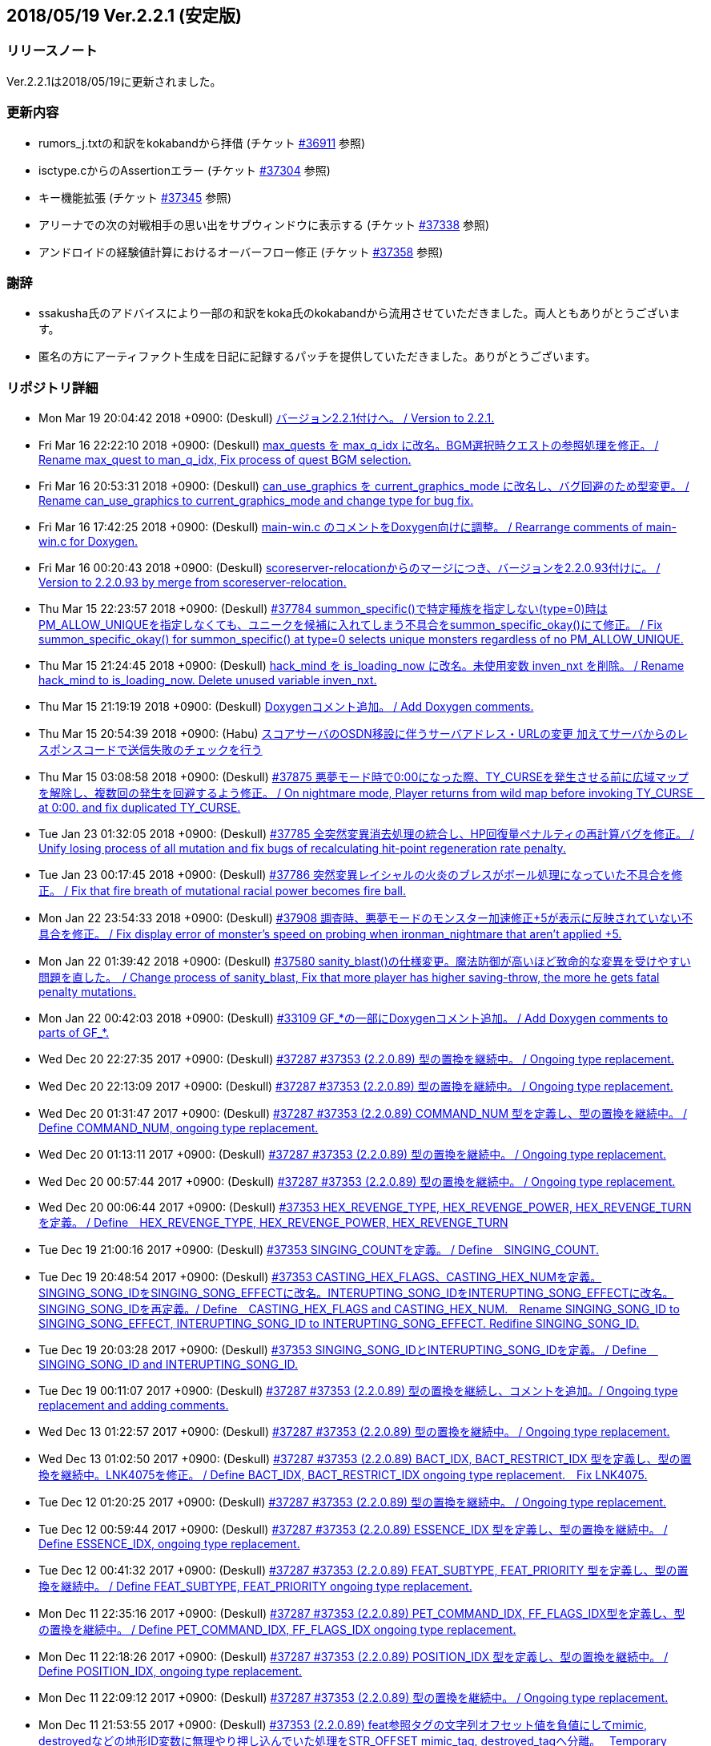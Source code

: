 :lang: ja
:doctype: article

## 2018/05/19 Ver.2.2.1 (安定版)

### リリースノート

Ver.2.2.1は2018/05/19に更新されました。

### 更新内容

* rumors_j.txtの和訳をkokabandから拝借 (チケット link:https://osdn.net/projects/hengband/ticket/36911[#36911] 参照)
* isctype.cからのAssertionエラー (チケット link:https://osdn.net/projects/hengband/ticket/37304[#37304] 参照)
* キー機能拡張 (チケット link:https://osdn.net/projects/hengband/ticket/37345[#37345] 参照)
* アリーナでの次の対戦相手の思い出をサブウィンドウに表示する (チケット link:https://osdn.net/projects/hengband/ticket/37338[#37338] 参照)
* アンドロイドの経験値計算におけるオーバーフロー修正 (チケット link:https://osdn.net/projects/hengband/ticket/37358[#37358] 参照)

### 謝辞

* ssakusha氏のアドバイスにより一部の和訳をkoka氏のkokabandから流用させていただきました。両人ともありがとうございます。
* 匿名の方にアーティファクト生成を日記に記録するパッチを提供していただきました。ありがとうございます。


### リポジトリ詳細

* Mon Mar 19 20:04:42 2018 +0900: (Deskull) link:https://osdn.net/projects/hengband/scm/git/hengband/commits/5e4acf90005915536cb067b1dac85e1f7d04924a[バージョン2.2.1付けへ。 / Version to 2.2.1.]
* Fri Mar 16 22:22:10 2018 +0900: (Deskull) link:https://osdn.net/projects/hengband/scm/git/hengband/commits/3011c999c3d5a4c7761b8dd6f543cfb257f051f7[max_quests を max_q_idx に改名。BGM選択時クエストの参照処理を修正。 / Rename max_quest to man_q_idx, Fix process of quest BGM selection.]
* Fri Mar 16 20:53:31 2018 +0900: (Deskull) link:https://osdn.net/projects/hengband/scm/git/hengband/commits/35255c58065928127995c6c7972ef514cbebcb93[can_use_graphics を current_graphics_mode に改名し、バグ回避のため型変更。 / Rename can_use_graphics to current_graphics_mode and change type for bug fix.]
* Fri Mar 16 17:42:25 2018 +0900: (Deskull) link:https://osdn.net/projects/hengband/scm/git/hengband/commits/c0ec933dfe18095ff4d982b64ce519096d1ddc4e[main-win.c のコメントをDoxygen向けに調整。 / Rearrange comments of main-win.c for Doxygen.]
* Fri Mar 16 00:20:43 2018 +0900: (Deskull) link:https://osdn.net/projects/hengband/scm/git/hengband/commits/6b1dab014725569afe4336ede4df496a60a695e1[scoreserver-relocationからのマージにつき、バージョンを2.2.0.93付けに。 / Version to 2.2.0.93 by merge from scoreserver-relocation.]
* Thu Mar 15 22:23:57 2018 +0900: (Deskull) link:https://osdn.net/projects/hengband/scm/git/hengband/commits/f4593ca6290daeef52424cfdac79b54692387c60[#37784 summon_specific()で特定種族を指定しない(type=0)時はPM_ALLOW_UNIQUEを指定しなくても、ユニークを候補に入れてしまう不具合をsummon_specific_okay()にて修正。 / Fix summon_specific_okay() for summon_specific() at type=0 selects unique monsters regardless of no PM_ALLOW_UNIQUE.]
* Thu Mar 15 21:24:45 2018 +0900: (Deskull) link:https://osdn.net/projects/hengband/scm/git/hengband/commits/d7ed12d23bef47c44b0a5b791fbadfc857f9375f[hack_mind を is_loading_now に改名。未使用変数 inven_nxt を削除。 / Rename hack_mind to is_loading_now. Delete unused variable inven_nxt.]
* Thu Mar 15 21:19:19 2018 +0900: (Deskull) link:https://osdn.net/projects/hengband/scm/git/hengband/commits/29e4502e576dd887177c59fa6e0f172f2178b007[Doxygenコメント追加。 / Add Doxygen comments.]
* Thu Mar 15 20:54:39 2018 +0900: (Habu) link:https://osdn.net/projects/hengband/scm/git/hengband/commits/d670b7a27b55dfac6ddd426a4e8b27978d5c1364[スコアサーバのOSDN移設に伴うサーバアドレス・URLの変更 加えてサーバからのレスポンスコードで送信失敗のチェックを行う]
* Thu Mar 15 03:08:58 2018 +0900: (Deskull) link:https://osdn.net/projects/hengband/scm/git/hengband/commits/7c036bcf103816bf88a0ade40701b9716b5347b5[#37875 悪夢モード時で0:00になった際、TY_CURSEを発生させる前に広域マップを解除し、複数回の発生を回避するよう修正。 / On nightmare mode, Player returns from wild map before invoking TY_CURSE　at 0:00. and fix duplicated TY_CURSE.]
* Tue Jan 23 01:32:05 2018 +0900: (Deskull) link:https://osdn.net/projects/hengband/scm/git/hengband/commits/972d4bd3038b400b2115a2264101b6c1f74ea347[#37785 全突然変異消去処理の統合し、HP回復量ペナルティの再計算バグを修正。 / Unify losing process of all mutation and fix bugs of recalculating hit-point regeneration rate penalty.]
* Tue Jan 23 00:17:45 2018 +0900: (Deskull) link:https://osdn.net/projects/hengband/scm/git/hengband/commits/eed5a94f8269786a000ac015dbddb64bc221cec6[#37786 突然変異レイシャルの火炎のブレスがボール処理になっていた不具合を修正。 / Fix that fire breath of mutational racial power becomes fire ball.]
* Mon Jan 22 23:54:33 2018 +0900: (Deskull) link:https://osdn.net/projects/hengband/scm/git/hengband/commits/386489ce17b4a0f9e119af237d9c260467fa79fe[#37908 調査時、悪夢モードのモンスター加速修正+5が表示に反映されていない不具合を修正。 / Fix display error of monster's speed on probing when ironman_nightmare that  aren't applied +5.]
* Mon Jan 22 01:39:42 2018 +0900: (Deskull) link:https://osdn.net/projects/hengband/scm/git/hengband/commits/1befc1032a98c74dd648069e30c9657fde5aa79e[#37580 sanity_blast()の仕様変更。魔法防御が高いほど致命的な変異を受けやすい問題を直した。　/ Change process of sanity_blast, Fix that more player has higher saving-throw, the more he gets fatal penalty mutations.]
* Mon Jan 22 00:42:03 2018 +0900: (Deskull) link:https://osdn.net/projects/hengband/scm/git/hengband/commits/9d00f634dc158d0543a0c3447e7e1dea2b49a85b[#33109 GF_*の一部にDoxygenコメント追加。 / Add Doxygen comments to parts of GF_*.]
* Wed Dec 20 22:27:35 2017 +0900: (Deskull) link:https://osdn.net/projects/hengband/scm/git/hengband/commits/9e22dc72a9eb2b1c4f7968d7081d9177b7468334[#37287 #37353 (2.2.0.89) 型の置換を継続中。 / Ongoing type replacement.]
* Wed Dec 20 22:13:09 2017 +0900: (Deskull) link:https://osdn.net/projects/hengband/scm/git/hengband/commits/deb5325f20bd8572942cbcb6649daf09c5cb2e83[#37287 #37353 (2.2.0.89) 型の置換を継続中。 / Ongoing type replacement.]
* Wed Dec 20 01:31:47 2017 +0900: (Deskull) link:https://osdn.net/projects/hengband/scm/git/hengband/commits/e6fbdf18a8a11cd05c227c18fc3d01dc51bdc9a7[#37287 #37353 (2.2.0.89) COMMAND_NUM 型を定義し、型の置換を継続中。 / Define COMMAND_NUM, ongoing type replacement.]
* Wed Dec 20 01:13:11 2017 +0900: (Deskull) link:https://osdn.net/projects/hengband/scm/git/hengband/commits/b0171b875075e49fb76a97d5a54118ced6a0b4a9[#37287 #37353 (2.2.0.89) 型の置換を継続中。 / Ongoing type replacement.]
* Wed Dec 20 00:57:44 2017 +0900: (Deskull) link:https://osdn.net/projects/hengband/scm/git/hengband/commits/7f7438028fe0ef3de04219c971110e9629ef0f4b[#37287 #37353 (2.2.0.89) 型の置換を継続中。 / Ongoing type replacement.]
* Wed Dec 20 00:06:44 2017 +0900: (Deskull) link:https://osdn.net/projects/hengband/scm/git/hengband/commits/2b6de45a910e4944c6bdc117bbbc5a66911898e1[#37353 HEX_REVENGE_TYPE, HEX_REVENGE_POWER, HEX_REVENGE_TURN を定義。 / Define　HEX_REVENGE_TYPE, HEX_REVENGE_POWER, HEX_REVENGE_TURN]
* Tue Dec 19 21:00:16 2017 +0900: (Deskull) link:https://osdn.net/projects/hengband/scm/git/hengband/commits/f6f1b8f578139332edc085ba303df5c1f3f0652e[#37353 SINGING_COUNTを定義。 / Define　SINGING_COUNT.]
* Tue Dec 19 20:48:54 2017 +0900: (Deskull) link:https://osdn.net/projects/hengband/scm/git/hengband/commits/7c3e827173190cf9d75f3b4d7135af5c4c3017a1[#37353 CASTING_HEX_FLAGS、CASTING_HEX_NUMを定義。SINGING_SONG_IDをSINGING_SONG_EFFECTに改名。INTERUPTING_SONG_IDをINTERUPTING_SONG_EFFECTに改名。SINGING_SONG_IDを再定義。/ Define　CASTING_HEX_FLAGS and CASTING_HEX_NUM.　Rename SINGING_SONG_ID to SINGING_SONG_EFFECT, INTERUPTING_SONG_ID to INTERUPTING_SONG_EFFECT. Redifine SINGING_SONG_ID.]
* Tue Dec 19 20:03:28 2017 +0900: (Deskull) link:https://osdn.net/projects/hengband/scm/git/hengband/commits/47d74a92a2ddd225115d80bada589a295ca9811a[#37353 SINGING_SONG_IDとINTERUPTING_SONG_IDを定義。 / Define　SINGING_SONG_ID and INTERUPTING_SONG_ID.]
* Tue Dec 19 00:11:07 2017 +0900: (Deskull) link:https://osdn.net/projects/hengband/scm/git/hengband/commits/25cf88bc70d8d08b155f78cc152b247711d0757d[#37287 #37353 (2.2.0.89) 型の置換を継続し、コメントを追加。/ Ongoing type replacement and adding comments.]
* Wed Dec 13 01:22:57 2017 +0900: (Deskull) link:https://osdn.net/projects/hengband/scm/git/hengband/commits/27210e260270deb9a7a17602393b72bb2c96c137[#37287 #37353 (2.2.0.89) 型の置換を継続中。 / Ongoing type replacement.]
* Wed Dec 13 01:02:50 2017 +0900: (Deskull) link:https://osdn.net/projects/hengband/scm/git/hengband/commits/6cf96c6b1c3341ee94382b482f969b4b7f9d5858[#37287 #37353 (2.2.0.89) BACT_IDX, BACT_RESTRICT_IDX 型を定義し、型の置換を継続中。LNK4075を修正。 / Define BACT_IDX, BACT_RESTRICT_IDX ongoing type replacement.　Fix LNK4075.]
* Tue Dec 12 01:20:25 2017 +0900: (Deskull) link:https://osdn.net/projects/hengband/scm/git/hengband/commits/4a4f78a0fef498ee1f198821e3013ec3db579413[#37287 #37353 (2.2.0.89) 型の置換を継続中。 / Ongoing type replacement.]
* Tue Dec 12 00:59:44 2017 +0900: (Deskull) link:https://osdn.net/projects/hengband/scm/git/hengband/commits/e49fdd00cfb3b4eb0b77361e8bca23fc8e75aef4[#37287 #37353 (2.2.0.89) ESSENCE_IDX 型を定義し、型の置換を継続中。 / Define ESSENCE_IDX, ongoing type replacement.]
* Tue Dec 12 00:41:32 2017 +0900: (Deskull) link:https://osdn.net/projects/hengband/scm/git/hengband/commits/36881be66ca3223d4b0d464ec54a677e545360dc[#37287 #37353 (2.2.0.89) FEAT_SUBTYPE, FEAT_PRIORITY 型を定義し、型の置換を継続中。 / Define FEAT_SUBTYPE, FEAT_PRIORITY ongoing type replacement.]
* Mon Dec 11 22:35:16 2017 +0900: (Deskull) link:https://osdn.net/projects/hengband/scm/git/hengband/commits/1c750bbc037ebf3dfd1f1ff6f3f511530070c241[#37287 #37353 (2.2.0.89) PET_COMMAND_IDX, FF_FLAGS_IDX型を定義し、型の置換を継続中。 / Define PET_COMMAND_IDX, FF_FLAGS_IDX ongoing type replacement.]
* Mon Dec 11 22:18:26 2017 +0900: (Deskull) link:https://osdn.net/projects/hengband/scm/git/hengband/commits/9ddf2845194327602e262c4f6f249b5db773e3a0[#37287 #37353 (2.2.0.89) POSITION_IDX 型を定義し、型の置換を継続中。 / Define POSITION_IDX, ongoing type replacement.]
* Mon Dec 11 22:09:12 2017 +0900: (Deskull) link:https://osdn.net/projects/hengband/scm/git/hengband/commits/91b5cf26eb39a7dbec256f78a59a37a0a25a608a[#37287 #37353 (2.2.0.89) 型の置換を継続中。 / Ongoing type replacement.]
* Mon Dec 11 21:53:55 2017 +0900: (Deskull) link:https://osdn.net/projects/hengband/scm/git/hengband/commits/caf5330ec276a4feb0bac1368474cf04e4197ae1[#37353 (2.2.0.89) feat参照タグの文字列オフセット値を負値にしてmimic, destroyedなどの地形ID変数に無理やり押し込んでいた処理をSTR_OFFSET mimic_tag, destroyed_tagへ分離。　 Temporary offset value was separated to mimic_tag, destroyed_tag etc... from forced substitution to feat ID variables, example of mimic, destroyed.]
* Sun Dec 10 14:16:14 2017 +0900: (Deskull) link:https://osdn.net/projects/hengband/scm/git/hengband/commits/eecd7af78dab0f1291c89a67f4cdf3c10acff3e6[#37287 (2.2.0.89) C4774警告は抑止。型の置換を継続中。 / Suppress C4774 warning. Ongoing type replacement.]
* Sun Dec 10 13:57:32 2017 +0900: (Deskull) link:https://osdn.net/projects/hengband/scm/git/hengband/commits/e9c891aaa0e67f1032e4a966d29b57aa0dbdbc1c[#37287 #37353 (2.2.0.89) EGO_IDX, ACTIVATE_IDX型を定義し、型の置換を継続中。 / Define EGO_IDX, ACTIVATE_IDX ongoing type replacement.]
* Sun Dec 10 13:16:12 2017 +0900: (Deskull) link:https://osdn.net/projects/hengband/scm/git/hengband/commits/ecd6cbce6eb5930b854fcfe3c2b181fe298ecf25[#37287 #37353 (2.2.0.89) REAL_TIME 型を再定義し、型の置換を継続中。 / Re-define REAL_TIME, ongoing type replacement.]
* Sun Dec 10 12:23:17 2017 +0900: (Deskull) link:https://osdn.net/projects/hengband/scm/git/hengband/commits/acfedf5b4b5fac4863648d12c38bd5267bb7e5a3[#37287 #37353 (2.2.0.89) ACTION_IDX 型を定義し、型の置換を継続中。 / Define ACTION_IDX, ongoing type replacement.]
* Sat Dec 9 21:49:49 2017 +0900: (Deskull) link:https://osdn.net/projects/hengband/scm/git/hengband/commits/72c26b306e9a912fe13a4c1dd05f7bbe76051f29[#37287 #37353 (2.2.0.89) FLOOR_IDX 型を定義し、型の置換を継続中。 / Define FLOOR_IDX, ongoing type replacement.]
* Sat Dec 9 16:05:08 2017 +0900: (Deskull) link:https://osdn.net/projects/hengband/scm/git/hengband/commits/5da964d84b69c761e7226862f37946e74c42ebff[#37287 #37353 (2.2.0.89) ALIGNMENT 型を定義し、型の置換を継続中。 / Define ALIGNMENT, ongoing type replacement.]
* Sat Dec 9 15:47:16 2017 +0900: (Deskull) link:https://osdn.net/projects/hengband/scm/git/hengband/commits/a65ea453a9fa9683b714854af82ddfb9af4252bd[#37287 #37353 (2.2.0.89) ACTION_SKILL_POWER 型を定義し、型の置換を継続中。 / Define ACTION_SKILL_POWER, ongoing type replacement.]
* Sat Dec 9 15:30:04 2017 +0900: (Deskull) link:https://osdn.net/projects/hengband/scm/git/hengband/commits/a3d340bf1c7eb5203d3859e002954d9b2f440d6e[#37287 #37353 (2.2.0.89) 型の置換を継続中。 / Ongoing type replacement.]
* Fri Dec 8 08:40:54 2017 +0900: (Deskull) link:https://osdn.net/projects/hengband/scm/git/hengband/commits/7c7c2016442dd6c8f51530cc75774ac33fcd849c[#37287 #37353 (2.2.0.89) 型の置換を継続中。 / Ongoing type replacement.]
* Fri Dec 8 08:38:11 2017 +0900: (Deskull) link:https://osdn.net/projects/hengband/scm/git/hengband/commits/ea99261ab6a3c06ffb1069a45523ffe3a54eb076[#37287 (2.2.0.89) C4701警告に対応。 / Fix C4701 warning.]
* Fri Dec 8 08:32:02 2017 +0900: (Deskull) link:https://osdn.net/projects/hengband/scm/git/hengband/commits/bd9cd825fb0bc38c4370678b213b9c0a1f0f3ba0[#37287 #37353 (2.2.0.89) 型の置換を継続中。 / Ongoing type replacement.]
* Fri Dec 8 08:29:08 2017 +0900: (Deskull) link:https://osdn.net/projects/hengband/scm/git/hengband/commits/26694933288f76d3f8b4e72c66ab39806224868d[#37287 #37353 (2.2.0.89) mspell4.c内の型の置換を行った。 / Type replacement in mspell4.c.]
* Thu Dec 7 23:28:33 2017 +0900: (Deskull) link:https://osdn.net/projects/hengband/scm/git/hengband/commits/177c285f969be939d5588d0cc8f6d12aea6cba4c[#37287 #37353 (2.2.0.89) 型の置換を継続中。 / Ongoing type replacement.]
* Thu Dec 7 23:11:47 2017 +0900: (Deskull) link:https://osdn.net/projects/hengband/scm/git/hengband/commits/80bc4b172829f3293d928caf4de7d631ef27d1ce[#37287 #37353 (2.2.0.89) 型の置換を継続中。 / Ongoing type replacement.]
* Wed Dec 6 23:31:10 2017 +0900: (Deskull) link:https://osdn.net/projects/hengband/scm/git/hengband/commits/7f48e073528358f58b8f13bb3b35c8449bffc7cc[#37287 #37353 (2.2.0.89) CLASS_IDX 型を定義し、型の置換を継続中。 / Define CLASS_IDX, ongoing type replacement.]
* Tue Dec 5 22:48:54 2017 +0900: (Deskull) link:https://osdn.net/projects/hengband/scm/git/hengband/commits/cd7867abca6a8c3c497444cc3330890704d5ea66[#37287 (2.2.0.89) C4456警告に対応。 / Fix C4456 warning.]
* Tue Dec 5 22:32:08 2017 +0900: (Deskull) link:https://osdn.net/projects/hengband/scm/git/hengband/commits/58781f4ddf4b50cc7ce0e0b56e595648ece466c6[#37287 (2.2.0.89) C4706警告にエンバグを修正しつつ対応。 / Fix C4706 warning with correcting new bug.]
* Tue Dec 5 22:11:26 2017 +0900: (Deskull) link:https://osdn.net/projects/hengband/scm/git/hengband/commits/48efdf7de27ef76db90a5e9513cfefe831f4a9cd[#37287 #37353 (2.2.0.89) 型の置換を継続中。 / Ongoing type replacement.]
* Sun Dec 3 20:48:59 2017 +0900: (Deskull) link:https://osdn.net/projects/hengband/scm/git/hengband/commits/e0e00613a78f79488f8f5ec52bdf76beb8009114[#37353 (2.2.0.89) one_sustain()をartifact.cからobject2.cへ移動。 / Move one_sustain() from artifact.c to object2.c.]
* Sun Dec 3 20:31:20 2017 +0900: (Deskull) link:https://osdn.net/projects/hengband/scm/git/hengband/commits/d1ef8196a5e8cd316d1ffd9fd83195fc80d5a2ec[ #37353 (2.2.0.89) グローバル変数artifact_biasをobject_typeに組み込む。 / Global artifact_bias variable moved to object_type.]
* Sun Dec 3 19:52:02 2017 +0900: (Deskull) link:https://osdn.net/projects/hengband/scm/git/hengband/commits/b45bf8de13d8143bb61d598731ce770f8d7f6273[#37287 #37353 (2.2.0.89) コメント整理。 / Fix comments.]
* Sun Dec 3 13:35:36 2017 +0900: (Deskull) link:https://osdn.net/projects/hengband/scm/git/hengband/commits/30c42a7f64240800ee6fdb0d3c2380d864e2a96d[#37287 #37353 (2.2.0.89) 型の置換を継続中。プロジェクト外ヘッダファイルが起こしている警告を抑止。Doxygen設定ファイルのバージョン表記変更。 / Ongoing type replacement. suppress some warnings which cause on header files outer of Hengband projects. Change version description of doxyfile.]
* Sat Dec 2 23:38:02 2017 +0900: (Deskull) link:https://osdn.net/projects/hengband/scm/git/hengband/commits/8c4ca74cab86b6bcf55e278424110c1a28ca0931[#37287 #37353 (2.2.0.89) QUEST_TYPE, QUEST_STATUS型を定義し、型の置換を継続中。 / Define QUEST_TYPE, QUEST_STATUS ongoing type replacement.]
* Sat Dec 2 19:47:12 2017 +0900: (Deskull) link:https://osdn.net/projects/hengband/scm/git/hengband/commits/25b83c6445cbe3397da37b4ff4a0a680d466f7ac[#37287 #37353 (2.2.0.89) 型の置換を継続中。 / Ongoing type replacement.]
* Sat Dec 2 18:41:58 2017 +0900: (Deskull) link:https://osdn.net/projects/hengband/scm/git/hengband/commits/a55fcffc6673dd5b7a79f87233961be0f4533b83[#37287 #37353 (2.2.0.89) 型の置換を継続中。 / Ongoing type replacement.]
* Sat Dec 2 15:30:04 2017 +0900: (Deskull) link:https://osdn.net/projects/hengband/scm/git/hengband/commits/a5424dd69954292b712c61f76113caa43c73b370[#37287 #37353 (2.2.0.89) EFFECT_ID型を定義し、型の置換を継続中。 / Define EFFECT_ID ongoing type replacement.]
* Fri Nov 10 00:35:36 2017 +0900: (Deskull) link:https://osdn.net/projects/hengband/scm/git/hengband/commits/d3b9ed29505c3449e0019b3afbc0aac72c957561[#37287 #37353 (2.2.0.89) BLOW_METHOD, BLOW_EFFECT型を定義し、型の置換を継続中。 / Define BLOW_METHOD, BLOW_EFFECT ongoing type replacement.]
* Mon Nov 6 23:39:52 2017 +0900: (Deskull) link:https://osdn.net/projects/hengband/scm/git/hengband/commits/163aa7b7c2609526ed128c8970a7657b94875093[#37287 #37353 (2.2.0.89) REAL_TIME 型を定義し、型の置換を継続中。 / Define REAL_TIME, ongoing type replacement.]
* Sun Nov 5 10:45:21 2017 +0900: (Deskull) link:https://osdn.net/projects/hengband/scm/git/hengband/commits/b912b31bf9cedd4ecd88cac942738f882b257a1f[#37287 #37353 (2.2.0.89) 型の置換を継続中。sortのエンバグに対応。 / Ongoing type replacement. Fix new bugs of sorting.]
* Fri Nov 3 00:15:44 2017 +0900: (Deskull) link:https://osdn.net/projects/hengband/scm/git/hengband/commits/4a6d061a5fbd1b3d68d73d48d5afe4f201f8cef0[#37287 #37353 (2.2.0.89) 型の置換を継続中。 / Ongoing type replacement.]
* Thu Nov 2 23:13:38 2017 +0900: (Deskull) link:https://osdn.net/projects/hengband/scm/git/hengband/commits/2bc0e064cad97d5146c8e513d04cb762c498b524[#37287 #37353 (2.2.0.89) ROOM_IDX 型を定義し、型の置換を継続中。 / Define ROOM_IDX, ongoing type replacement.]
* Wed Nov 1 22:51:36 2017 +0900: (Deskull) link:https://osdn.net/projects/hengband/scm/git/hengband/commits/cbf4adb70f28d8e2e2ef476b9f7f624ad94ae58b[#37287 #37353 (2.2.0.89) MIMIC_RACE_IDX, PATRON_IDX型を定義し、型の置換を継続中。 / Define MIMIC_RACE_IDX, PATRON_IDX ongoing type replacement.]
* Fri Oct 27 17:43:26 2017 +0900: (Deskull) link:https://osdn.net/projects/hengband/scm/git/hengband/commits/a35b78aead53c7715f9b99128b17a622c5cfb8e8[#37287 #37353 (2.2.0.89) TERM_COLOR 型を定義し、型の置換を継続中。 / Define TERM_COLOR, ongoing type replacement.]
* Fri Oct 27 17:22:13 2017 +0900: (Deskull) link:https://osdn.net/projects/hengband/scm/git/hengband/commits/de793b36a3bdc2dcf08f14fa283b02e5867acc01[#37287 #37353 (2.2.0.89) MULTIPLY 型を定義し、型の置換を継続中。 / Define MULTIPLY, ongoing type replacement.]
* Fri Oct 27 17:09:12 2017 +0900: (Deskull) link:https://osdn.net/projects/hengband/scm/git/hengband/commits/7fc0978157c753917d0d63aa5b223bca43e811f8[#37287 #37353 (2.2.0.89) 型の置換を継続中。 / Ongoing type replacement.]
* Thu Oct 26 09:49:42 2017 +0900: (Deskull) link:https://osdn.net/projects/hengband/scm/git/hengband/commits/508deae6d28f9cc6757e9e41777b8040435bbcc6[#37287 #37353 (2.2.0.89) QUANTITY 型を定義し、型の置換を継続中。 / Define QUANTITY, ongoing type replacement.]
* Thu Oct 26 09:36:25 2017 +0900: (Deskull) link:https://osdn.net/projects/hengband/scm/git/hengband/commits/9d4b877c27a36774ae5256db6237264298837607[#37287 #37353 (2.2.0.89) 型の置換を継続中。 / Ongoing type replacement.]
* Thu Oct 26 09:30:04 2017 +0900: (Deskull) link:https://osdn.net/projects/hengband/scm/git/hengband/commits/7358da8a134c7f9911e69e1ec6162e51aed82ed0[#37287 #37353 (2.2.0.89) 型の置換を継続中。 / Ongoing type replacement.]
* Thu Oct 26 09:18:57 2017 +0900: (Deskull) link:https://osdn.net/projects/hengband/scm/git/hengband/commits/924ccf7dec90442b9f1dc29743203792b11fdd3d[#37287 #37353 (2.2.0.89) KIND_OBJECT_IDX型とMONSTER_NUMBER型を定義し、型の置換を継続中。 / KIND_OBJECT_IDX and MONSTER_NUMBER type, ongoing type replacement.]
* Thu Oct 26 09:00:06 2017 +0900: (Deskull) link:https://osdn.net/projects/hengband/scm/git/hengband/commits/8b7c8ce9ae5ca28066ab5055f120006a1d53f57a[#37287 #37353 (2.2.0.89) 型の置換を継続中。 / Ongoing type replacement.]
* Thu Oct 26 08:36:53 2017 +0900: (Deskull) link:https://osdn.net/projects/hengband/scm/git/hengband/commits/6d340e461d95ac600bdf07d8e3d5ac1196298837[#37287 #37353 (2.2.0.89) 型の置換を継続中。 / Ongoing type replacement.]
* Wed Oct 25 23:44:42 2017 +0900: (Deskull) link:https://osdn.net/projects/hengband/scm/git/hengband/commits/ba75f79b8f5b97001f755ea29a31d1b1111d1c30[#37287 #37353 (2.2.0.89) 型の置換を継続中。 / Ongoing type replacement.]
* Thu Oct 19 21:45:54 2017 +0900: (Deskull) link:https://osdn.net/projects/hengband/scm/git/hengband/commits/0ab66085b181d0d4169985827efe930306a461a1[#37287 #37353 (2.2.0.89) 型の置換を継続中。 / Ongoing type replacement.]
* Tue Oct 17 23:23:45 2017 +0900: (Deskull) link:https://osdn.net/projects/hengband/scm/git/hengband/commits/ce135fa63c3eb78d8c8bac6a6bc61e1e8f2d0f0b[#37287 #37353 (2.2.0.89) FEAT_POWER 型を定義し、型の置換を継続中。 / Define FEAT_POWER, ongoing type replacement.]
* Sun Oct 15 22:00:09 2017 +0900: (Deskull) link:https://osdn.net/projects/hengband/scm/git/hengband/commits/68872c332294a5d3fd8c89b8c1814023059380c2[#37287 #37353 (2.2.0.89) 型の置換を継続中。 / Ongoing type replacement.]
* Sun Oct 15 21:46:28 2017 +0900: (Deskull) link:https://osdn.net/projects/hengband/scm/git/hengband/commits/4d064e2e99a78cea8bed8feafb346c82b2bb9bb3[#37287 #37353 (2.2.0.89) 型の置換を継続中。 / Ongoing type replacement.]
* Fri Oct 13 21:41:53 2017 +0900: (Deskull) link:https://osdn.net/projects/hengband/scm/git/hengband/commits/459fb2be8e178e7acb910cb282c00e609436dedf[#37287 #37353 (2.2.0.89) 型の置換を継続中。 / Ongoing type replacement.]
* Fri Oct 13 21:18:34 2017 +0900: (Deskull) link:https://osdn.net/projects/hengband/scm/git/hengband/commits/f5310c158052385a30b6ff366642891e0070473f[#37287 #37353 (2.2.0.89) 型の置換を継続中。 / Ongoing type replacement.]
* Wed Oct 11 23:59:21 2017 +0900: (Deskull) link:https://osdn.net/projects/hengband/scm/git/hengband/commits/2f8c4a80ee42295363173626ba5d5bffef4c8e4d[#37287 #37353 (2.2.0.89) FEED 型を定義し、型の置換を継続中。 / Define FEED, ongoing type replacement.]
* Wed Oct 11 18:38:50 2017 +0900: (Deskull) link:https://osdn.net/projects/hengband/scm/git/hengband/commits/1a951f06c1cc5e74b37f2f84e9e2b1be250ab903[#37287 #37353 (2.2.0.89) 型の置換を継続中。 / Ongoing type replacement.]
* Wed Oct 11 18:03:21 2017 +0900: (Deskull) link:https://osdn.net/projects/hengband/scm/git/hengband/commits/4c97fb2ec6ded2b036de7bd53c0047caf962d3e7[#37287 #37353 (2.2.0.89) 型の置換を継続中。 / Ongoing type replacement.]
* Wed Oct 11 14:04:04 2017 +0900: (Deskull) link:https://osdn.net/projects/hengband/scm/git/hengband/commits/dcb367ded40b41695af4ebab2eff9833f4879a22[#37287 #37353 (2.2.0.89) OBJECT_IDX 型を定義し、型の置換を継続中。 / Define OBJECT_IDX, ongoing type replacement.]
* Wed Oct 11 10:14:26 2017 +0900: (Deskull) link:https://osdn.net/projects/hengband/scm/git/hengband/commits/134d37538501ac90178117a58deb160cf79c8976[#37287 #37353 (2.2.0.89) 型の置換を継続中。 / Ongoing type replacement.]
* Tue Oct 10 19:43:53 2017 +0900: (Deskull) link:https://osdn.net/projects/hengband/scm/git/hengband/commits/b6464d9d4c4fb9d3712a6b3927ef5ac7afb5eb0f[#37287 #37353 (2.2.0.89) INVENTORY_IDX 型を定義し、型の置換を継続中。 / Define INVENTORY_IDX, ongoing type replacement.]
* Mon Oct 9 21:38:12 2017 +0900: (Deskull) link:https://osdn.net/projects/hengband/scm/git/hengband/commits/d54680d1dd60fe15788689cbc8cab53ba2b574ad[#37287 #37353 (2.2.0.89) 型の置換を継続中。 / Ongoing type replacement.]
* Sun Oct 8 00:41:47 2017 +0900: (Deskull) link:https://osdn.net/projects/hengband/scm/git/hengband/commits/327976bbfb742cf0551ce1b1892d3b59c0a0f9da[#37287 #37353 (2.2.0.89) 型の置換を継続中。 / Ongoing type replacement.]
* Sun Oct 8 00:36:24 2017 +0900: (Deskull) link:https://osdn.net/projects/hengband/scm/git/hengband/commits/d97d322173fd04b88990359f9adf13f09863aee6[#37287 #37353 (2.2.0.89) QUEST_IDX 型を定義し、型の置換を継続中。 / Define QUEST_IDX, ongoing type replacement.]
* Sun Oct 8 00:23:35 2017 +0900: (Deskull) link:https://osdn.net/projects/hengband/scm/git/hengband/commits/69ca7281984d1de572b64c818458af03b720cc48[#37287 #37353 (2.2.0.89) ARTIFACT_IDX型とVIRTUES_IDX型を定義し、型の置換を継続中。 / Define ARTIFACT_IDX and VIRTUES_IDX type, ongoing type replacement.]
* Sat Oct 7 23:52:49 2017 +0900: (Deskull) link:https://osdn.net/projects/hengband/scm/git/hengband/commits/3720b090721fa31d56022c3f99465563d55aae3c[#37287 #37353 (2.2.0.89) P_PTR_KI 型を定義し、型の置換を継続中。 / Define P_PTR_KI, ongoing type replacement.]
* Sat Oct 7 18:47:34 2017 +0900: (Deskull) link:https://osdn.net/projects/hengband/scm/git/hengband/commits/63d4fa9f5751be5804489f63c1b0d450eaff1c49[#37287 #37353 (2.2.0.89) REALM_IDX 型を定義し、型の置換を継続中。 / Define REALM_IDX, ongoing type replacement.]
* Fri Oct 6 22:30:56 2017 +0900: (Deskull) link:https://osdn.net/projects/hengband/scm/git/hengband/commits/3d10f227c3d510acb845ef677b9b4fddc2d8879a[#37287 #37353 (2.2.0.89) 型の置換を継続中。 / Ongoing type replacement.]
* Thu Oct 5 23:49:57 2017 +0900: (Deskull) link:https://osdn.net/projects/hengband/scm/git/hengband/commits/faa8e20f6764edd8419ab3b4abbbb3c24e6a65da[#37287 #37353 (2.2.0.89) DUNGEON_IDX 型を定義し、型の置換を継続中。 / Define DUNGEON_IDX, ongoing type replacement.]
* Thu Oct 5 01:13:35 2017 +0900: (Deskull) link:https://osdn.net/projects/hengband/scm/git/hengband/commits/21e8e256948302a798fb67eaaa0d7adf956d6369[#37287 #37353 (2.2.0.89) MONSTER_IDX 型を定義し、型の置換を継続中。 / Define MONSTER_IDX, ongoing type replacement.]
* Thu Oct 5 01:07:17 2017 +0900: (Deskull) link:https://osdn.net/projects/hengband/scm/git/hengband/commits/e9b92e93f62dcc0ef755a03e1af88ada42c6f878[#37287 #37353 (2.2.0.89) MONRACE_IDX 型を定義し、型の置換を継続中。 / Define MONRACE_IDX, ongoing type replacement.]
* Thu Oct 5 01:00:28 2017 +0900: (Deskull) link:https://osdn.net/projects/hengband/scm/git/hengband/commits/8ec3abb04421be0e9969137ec420d28d2d65076d[#37287 #37353 (2.2.0.89) FEATURE_IDX型を定義し、型の置換を継続中。 / Define FEATURE_IDX, ongoing type replacement.]
* Thu Oct 5 00:51:24 2017 +0900: (Deskull) link:https://osdn.net/projects/hengband/scm/git/hengband/commits/fcf670bc2ea0bedbc0fa3ad3a45ea52076f08860[#37287 #37353 (2.2.0.89) 型の置換を継続中。 / Ongoing type replacement.]
* Thu Oct 5 00:03:51 2017 +0900: (Deskull) link:https://osdn.net/projects/hengband/scm/git/hengband/commits/8a5635ee4e19381cd1d20f4b42643e29625c2220[#37287 #37353 (2.2.0.89) 型の置換を継続中。 / Ongoing type replacement.]
* Wed Oct 4 00:04:13 2017 +0900: (Deskull) link:https://osdn.net/projects/hengband/scm/git/hengband/commits/6b0cc7451ba3a68c84f686da70e1ac8d9f6b5402[#37287 #37353 (2.2.0.89) 型の置換を継続中。 / Ongoing type replacement.]
* Tue Oct 3 23:46:33 2017 +0900: (Deskull) link:https://osdn.net/projects/hengband/scm/git/hengband/commits/c3daf1d0afb17e463193c6ada076f1062b81ffe5[#37287 #37353 (2.2.0.89) SPEED型とENERGY型を定義し、型の置換を継続中。 / Define SPEED and ENERGY type, ongoing type replacement.]
* Tue Oct 3 23:10:50 2017 +0900: (Deskull) link:https://osdn.net/projects/hengband/scm/git/hengband/commits/7f082d4d1bc8b1548d9dbba96a1d5e4ac46dfaa2[(2.2.0.92) hradish氏の報告より、錬気術師の衝破のパワー表記のミスを修正。 / Fix power display of ForceTrainer's Shock Wave by hradish's report.]
* Tue Oct 3 21:42:55 2017 +0900: (Deskull) link:https://osdn.net/projects/hengband/scm/git/hengband/commits/df8c3bce46b4a0a765cbcc45be90a578fe2f666d[#37287 #37353 (2.2.0.89) 型の置換を継続中。 / Ongoing type replacement.]
* Tue Oct 3 21:22:06 2017 +0900: (Deskull) link:https://osdn.net/projects/hengband/scm/git/hengband/commits/eae7eb9bbf15c84434084f6fc15f3d6ddfe32d22[#37287 #37353 (2.2.0.89) 型の置換を継続中。 / Ongoing type replacement.]
* Tue Oct 3 00:08:08 2017 +0900: (Deskull) link:https://osdn.net/projects/hengband/scm/git/hengband/commits/c977f623a98b70d1a50fa673b9882c930825e1d7[#37287 #37353 (2.2.0.89) COMMAND_ARG型を定義し、型の置換を継続中。 / Define COMMAND_ARG, ongoing type replacement.]
* Mon Oct 2 23:50:13 2017 +0900: (Deskull) link:https://osdn.net/projects/hengband/scm/git/hengband/commits/2b77f99e7670bc1e77b469654650f80ce346f15a[#37287 #37353 (2.2.0.89) MAGIC_NUM1型とMAGIC_NUM2型を定義し、型の置換を継続中。 / Define MAGIC_NUM1 and MAGIC_NUM2, ongoing type replacement.]
* Mon Oct 2 19:53:56 2017 +0900: (Deskull) link:https://osdn.net/projects/hengband/scm/git/hengband/commits/c9320bd10bcb4ebd2784efb1cf5f371862127845[#37287 #37353 (2.2.0.89) 型の置換を継続中。 / Ongoing type replacement.]
* Mon Oct 2 12:55:59 2017 +0900: (Deskull) link:https://osdn.net/projects/hengband/scm/git/hengband/commits/9b710ce43de84ce8fa77d82d1bd7c85177bfe82d[#37287 #37353 (2.2.0.89) 型の置換を継続中。 / Ongoing type replacement.]
* Mon Oct 2 09:31:30 2017 +0900: (Deskull) link:https://osdn.net/projects/hengband/scm/git/hengband/commits/f7edd8b9879170775b62913edf547462b275c7cd[#37287 #37353 (2.2.0.89) BIT_FLAGS型を定義し、型の置換を継続中。 / Define BIT_FLAGS, ongoing type replacement.]
* Mon Oct 2 09:18:31 2017 +0900: (Deskull) link:https://osdn.net/projects/hengband/scm/git/hengband/commits/57203347efd776d1633d945f2c35269135c94c9f[#37287 #37353 (2.2.0.89) TERM_POSITION, SYMBOL_COLOR, SYMBOL_CODE, COMMAND_CODE 型を定義し、型の置換を継続中。 / Define TERM_POSITION, SYMBOL_COLOR, SYMBOL_CODE and COMMAND_CODE, ongoing type replacement.]
* Sun Oct 1 20:50:42 2017 +0900: (Deskull) link:https://osdn.net/projects/hengband/scm/git/hengband/commits/3cf98860f0f54723d2b2472eaef5b21a13ba895d[#37287 #37353 (2.2.0.89) 型の置換を継続中。 / Ongoing type replacement.]
* Sun Oct 1 20:33:58 2017 +0900: (Deskull) link:https://osdn.net/projects/hengband/scm/git/hengband/commits/50cb96556693005e66c513689ebd3186868ca941[#37287 #37353 (2.2.0.89) 型の置換を継続中。 / Ongoing type replacement.]
* Sat Sep 30 17:44:26 2017 +0900: (Deskull) link:https://osdn.net/projects/hengband/scm/git/hengband/commits/21721fe40860eac5f292c6586dc38427062f04fa[#37287 #37353 (2.2.0.89) 型の置換を継続中。 / Ongoing type replacement.]
* Sat Sep 30 17:32:23 2017 +0900: (Deskull) link:https://osdn.net/projects/hengband/scm/git/hengband/commits/819e90a6a18b4ef95f59066cb339428c9be1902b[#37287 #37353 (2.2.0.89) 型の置換を継続中。 / Ongoing type replacement.]
* Sat Sep 30 01:11:45 2017 +0900: (Deskull) link:https://osdn.net/projects/hengband/scm/git/hengband/commits/02fa2d4d5b18043413ca40b02b7c6c799fc3698e[#37287 #37353 (2.2.0.89) 型の置換を継続中。 / Ongoing type replacement.]
* Sat Sep 30 00:55:49 2017 +0900: (Deskull) link:https://osdn.net/projects/hengband/scm/git/hengband/commits/e4cbc9060fb121bf99cdc5ea4b2f1f6289c3ead7[#37287 #37353 (2.2.0.89) 型の置換を継続中。 / Ongoing type replacement.]
* Sat Sep 30 00:45:29 2017 +0900: (Deskull) link:https://osdn.net/projects/hengband/scm/git/hengband/commits/fd17df7e15ec6acb826abe53cf5f3b7d55d3f123[#37287 #37353 (2.2.0.89) BIT_FLAGS型を定義し、型の置換を継続中。 / Define BIT_FLAGS, ongoing type replacement.]
* Sat Sep 30 00:29:02 2017 +0900: (Deskull) link:https://osdn.net/projects/hengband/scm/git/hengband/commits/7f7264ab2922fd7fe7107b7871b7d02f86f71a69[#37287 #37353 (2.2.0.89) EXP型を定義し、型の置換を継続中。 / Define EXP, ongoing type replacement.]
* Sat Sep 30 00:09:18 2017 +0900: (Deskull) link:https://osdn.net/projects/hengband/scm/git/hengband/commits/ed3d272c5cfcac5a45a04d7e6d0a3d689873f686[#37287 #37353 (2.2.0.89) 型の置換を継続中。 / Ongoing type replacement.]
* Thu Sep 28 21:58:08 2017 +0900: (Deskull) link:https://osdn.net/projects/hengband/scm/git/hengband/commits/6683e43446dc2af5b31805afc36b7e2a226e3046[#37287 #37353 (2.2.0.89) 型の置換を継続中。 / Ongoing type replacement.]
* Thu Sep 28 21:07:10 2017 +0900: (Deskull) link:https://osdn.net/projects/hengband/scm/git/hengband/commits/d07b8c42d33f71313ac6f1dba3a1da825fb8abc9[#37287 #37353 (2.2.0.89) 型の置換を継続中。 / Ongoing type replacement.]
* Wed Sep 27 21:02:52 2017 +0900: (Deskull) link:https://osdn.net/projects/hengband/scm/git/hengband/commits/2af0ff70885774e4f939ae9c2495b6fb7eebf19b[#37287 #37353 (2.2.0.89) 型の置換を継続中。 / Ongoing type replacement.]
* Wed Sep 27 20:40:19 2017 +0900: (Deskull) link:https://osdn.net/projects/hengband/scm/git/hengband/commits/02fb1575ee2d70e5e4114bf19c65b1efcb7fded4[#37287 #37353 (2.2.0.89) ITEM_NUMBERをs32bに再定義、型の置換を継続中。 / Redefine ITEM_NUMBER to s32b, ongoing type replacement.]
* Wed Sep 27 20:32:50 2017 +0900: (Deskull) link:https://osdn.net/projects/hengband/scm/git/hengband/commits/0d04cbe43ee9723aa0e02ed50f60ff03e67e200c[#37287 #37353 (2.2.0.89) 型の置換を継続中。 / Ongoing type replacement.]
* Tue Sep 26 21:51:44 2017 +0900: (Deskull) link:https://osdn.net/projects/hengband/scm/git/hengband/commits/e1aade6bcd6b3e7f287504c6de05090403560056[#37287 #37353 (2.2.0.89) エンバグ修正。 / Fix en-bug.]
* Tue Sep 26 21:38:55 2017 +0900: (Deskull) link:https://osdn.net/projects/hengband/scm/git/hengband/commits/5c3012a92aa28045cab28d0c08c832b3ed15c0aa[#37287 #37353 (2.2.0.89) 型の置換を継続中。 / Ongoing type replacement.]
* Tue Sep 26 21:24:40 2017 +0900: (Deskull) link:https://osdn.net/projects/hengband/scm/git/hengband/commits/e59783ffe4225a4cdbb3b006005bc621c3135b5f[#37287 #37353 (2.2.0.89) 型の置換を継続中。 / Ongoing type replacement.]
* Tue Sep 26 18:44:13 2017 +0900: (Deskull) link:https://osdn.net/projects/hengband/scm/git/hengband/commits/e60acc778fcffacc3774f976716f75695c600fa0[#37287 #37353 (2.2.0.89) 型の置換を継続中。 / Ongoing type replacement.]
* Tue Sep 26 15:18:39 2017 +0900: (Deskull) link:https://osdn.net/projects/hengband/scm/git/hengband/commits/55152c4da35a59498d59e8be2fdd60ea8150b79a[#37287 #37353 (2.2.0.89) 型の置換を継続中。 / Ongoing type replacement.]
* Mon Sep 25 01:10:30 2017 +0900: (Deskull) link:https://osdn.net/projects/hengband/scm/git/hengband/commits/cbc5894cbeb11a481986e3804d8297dee7cb6182[#37287 #37353 (2.2.0.89) 型の置換を継続中。 / Ongoing type replacement.]
* Sun Sep 24 21:39:46 2017 +0900: (Deskull) link:https://osdn.net/projects/hengband/scm/git/hengband/commits/bcb6c4163e1861ce638110ab868218551f3e4ee7[#37287 #37353 (2.2.0.89) DEPTHをs32bに再定義、型の置換を継続中。 / Redefine DEPTH to s32b, ongoing type replacement.]
* Sun Sep 24 20:50:33 2017 +0900: (Deskull) link:https://osdn.net/projects/hengband/scm/git/hengband/commits/03a4ea002c9f90cf5e09e5a73dc92f3b04268a77[#37287 #37353 (2.2.0.89) 型の置換を継続中。 / Ongoing type replacement.]
* Sun Sep 24 13:55:04 2017 +0900: (Deskull) link:https://osdn.net/projects/hengband/scm/git/hengband/commits/4387f4808613dc23acbd7ca790dbde1b636c271b[#37287 #37353 (2.2.0.89) RARITY,DEPTH型を定義し、型の置換を継続中。 / Define RARITY and DEPTH, ongoing type replacement.]
* Sun Sep 24 12:00:28 2017 +0900: (Deskull) link:https://osdn.net/projects/hengband/scm/git/hengband/commits/7284d0d5bbe24ed4b1e126d1689944b3da9f3849[#37287 #37353 (2.2.0.89) HIT_POINTをs32bに再定義、型の置換を継続中。 / Redefine HIT_POINT to s32b, ongoing type replacement.]
* Sun Sep 24 11:39:13 2017 +0900: (Deskull) link:https://osdn.net/projects/hengband/scm/git/hengband/commits/ec2aa9f9454fff8a10522328999a2964715975a7[#37287 #37353 (2.2.0.89) 型の置換を継続中。 / Ongoing type replacement.]
* Sun Sep 24 10:52:06 2017 +0900: (Deskull) link:https://osdn.net/projects/hengband/scm/git/hengband/commits/186aa173988063b0d3130812c5228931ad3cd646[#37287 #37353 (2.2.0.89) 型の置換を継続中。ソースファイル整形、 / Ongoing type replacement. Reformat a source file.]
* Sun Sep 24 10:30:20 2017 +0900: (Deskull) link:https://osdn.net/projects/hengband/scm/git/hengband/commits/4f3eb1c7901128daf5e73ff2fd3091a2b95826cc[#37287 #37353 (2.2.0.89) 型の置換を継続中。 / Ongoing type replacement.]
* Sun Sep 24 09:59:22 2017 +0900: (Deskull) link:https://osdn.net/projects/hengband/scm/git/hengband/commits/3ab5a64d34f508ec9cc282dbbdd203e9ff2cc07b[#37287 #37353 (2.2.0.89) 型の置換を継続中。 / Ongoing type replacement.]
* Sun Sep 24 08:19:39 2017 +0900: (Deskull) link:https://osdn.net/projects/hengband/scm/git/hengband/commits/00c6d24679113c3f334800c4e6be70670d781187[#37287 #37353 (2.2.0.89) DICE_NUMBER,DICE_SID型を定義し、POSITIONをs32bに再定義、型の置換を継続中。 / Define typedef DICE_NUMBER and DICE_SID, redefine POSITION to s32b, ongoing type replacement.]
* Sat Sep 23 15:58:19 2017 +0900: (Deskull) link:https://osdn.net/projects/hengband/scm/git/hengband/commits/deac8120d23c7d04d095035a6815a72977639d83[#37287 #37353 (2.2.0.89) 新しい型定義を全大文字化。 / New typedef change to full-large letter.]
* Sat Sep 23 13:27:01 2017 +0900: (Deskull) link:https://osdn.net/projects/hengband/scm/git/hengband/commits/19e2a58ee69b2789d2c4000209095f3130d9b387[#37287 #37353 (2.2.0.89) 型の置換を継続中。 / Ongoing type replacement.]
* Sat Sep 23 12:25:34 2017 +0900: (Deskull) link:https://osdn.net/projects/hengband/scm/git/hengband/commits/5b334b15e106dda49d5b201d13483dca76ef76a7[#37287 #37353 (2.2.0.89) str_offset型を定義し、型の置換を継続中。 / Define typedef str_offset, ongoing type replacement.]
* Sat Sep 23 10:05:58 2017 +0900: (Deskull) link:https://osdn.net/projects/hengband/scm/git/hengband/commits/ae3f48dc3fef113b22affc20aea6ce91ac809679[#37287 #37353 (2.2.0.89) count_dt() の型を置換 / replace　argument types of count_dt().]
* Sat Sep 23 09:59:52 2017 +0900: (Deskull) link:https://osdn.net/projects/hengband/scm/git/hengband/commits/5674586506cc78cf1cbc3cccbcc78ac866936dd1[#37287 #37353 (2.2.0.89) 型の置換を継続中。 / Ongoing type replacement.]
* Thu Sep 21 22:04:26 2017 +0900: (Deskull) link:https://osdn.net/projects/hengband/scm/git/hengband/commits/a7035935aa833f37793ce5f861e61ed3b38d6661[#37287 #37353 (2.2.0.89) 型の置換を継続中。 / Ongoing type replacement.]
* Thu Sep 21 00:23:06 2017 +0900: (Deskull) link:https://osdn.net/projects/hengband/scm/git/hengband/commits/8b27fa07d315c6b9ec79421a27b0eceb082d5ab4[#37523 (2.2.0.91) stop_hex_spell_all()で呪術を停止した時メッセージが表示されない不具合を修正。 / Fix not print message to stop hex spell by stop_hex_spell_all().]
* Wed Sep 20 23:58:54 2017 +0900: (Deskull) link:https://osdn.net/projects/hengband/scm/git/hengband/commits/661e1c6af883aa750f35fa84fef8eae5c8d47895[Merge branch 'master' of git.sourceforge.jp:/gitroot/hengband/hengband]
* Wed Sep 20 23:58:26 2017 +0900: (Deskull) link:https://osdn.net/projects/hengband/scm/git/hengband/commits/5e34b086bd0b5537f137b4263ef053ad41ba3136[#37527 (2.2.0.90) ものまね師倍返し時の失率表示ミスを修正。 / Fix display of fail rate on Double Revenge of Imitator.]
* Wed Sep 20 01:59:16 2017 +0900: (Deskull) link:https://osdn.net/projects/hengband/scm/git/hengband/commits/8c1a95510c03a7dab763274007b5f665f109d66a[#37287 #37353 (2.2.0.89) object_type_value、object_subtype_value、parameter_value型を定義し、型の置換を継続中。 / Define typedef object_type_value, object_subtype_value and parameter_value, ongoing type replacement.]
* Wed Sep 20 00:32:51 2017 +0900: (Deskull) link:https://osdn.net/projects/hengband/scm/git/hengband/commits/2f2c2eeec67587164e1281470aab80754a272ee4[#37287 #37353 (2.2.0.89) sub_exp型を定義し、型の置換を継続中。 / Define typedef sub_exp, ongoing type replacement.]
* Tue Sep 19 13:01:46 2017 +0900: (Deskull) link:https://osdn.net/projects/hengband/scm/git/hengband/commits/3535f51489c8dcba90e6ed065240af6bd75131b2[#37287 #37353 (2.2.0.89) direction型を定義し、型の置換を継続中。 / Define typedef direction, ongoing type replacement.]
* Tue Sep 19 01:42:56 2017 +0900: (Deskull) link:https://osdn.net/projects/hengband/scm/git/hengband/commits/45a4bd342a311325a9cf5a8e4353cce126906560[#37287 #37353 (2.2.0.89) player_level型を定義し、型の置換を継続中。 / Define typedef player_level, ongoing type replacement.]
* Tue Sep 19 01:22:20 2017 +0900: (Deskull) link:https://osdn.net/projects/hengband/scm/git/hengband/commits/7240682da6b9ffa6d4823bdd38071374999e1e4e[#37287 #37353 (2.2.0.89) 型の置換を継続中。 / Ongoing type replacement.]
* Tue Sep 19 00:42:11 2017 +0900: (Deskull) link:https://osdn.net/projects/hengband/scm/git/hengband/commits/e716051f1abee030f8b06dc5adf5247e6402b608[#37287 #37353 (2.2.0.89) character_idx型とdiscount_rate型を定義し、型の置換を継続中。 / Define typedef character_idx and discount_rate, ongoing type replacement.]
* Tue Sep 19 00:21:44 2017 +0900: (Deskull) link:https://osdn.net/projects/hengband/scm/git/hengband/commits/49d9555545fcff0ee45373291e9ceda98cf45d4a[ #37287 #37353 (2.2.0.89) armour_class型とtime_effect型を定義し、型の置換を継続中。 / Define typedef armour_class and time_effect, Ongoing type replacement.]
* Mon Sep 18 23:45:47 2017 +0900: (Deskull) link:https://osdn.net/projects/hengband/scm/git/hengband/commits/a4546bafbc255423156baa7def5be59a23477d30[#37287 #37353 (2.2.0.89) item_number型とaction_energy型を定義し、型の置換を継続中。 / Define typedef item_number and action_energy, Ongoing type replacement.]
* Sun Sep 17 23:37:59 2017 +0900: (Deskull) link:https://osdn.net/projects/hengband/scm/git/hengband/commits/6c62993f1c0bd68e4115af2c2b42bbbf9b4c677c[#37287 #37353 (2.2.0.89) idx型とhit_prob型を定義し、型の置換を継続中。 / Define typedef idx and hit_prob, Ongoing type replacement.]
* Sun Sep 17 21:44:39 2017 +0900: (Habu) link:https://osdn.net/projects/hengband/scm/git/hengband/commits/efc142f5457acea2f3a823af0b6a42b851072f31[Merge branch 'quest-sort-by-level']
* Sun Sep 17 21:07:35 2017 +0900: (Deskull) link:https://osdn.net/projects/hengband/scm/git/hengband/commits/c283e5534e364c7174b63f8975f0bf2fa2120800[#37287 #37353 (2.2.0.89) 警告修正も兼ねてtypedefの見直し開始 / Start to review typedefs serve as fixing warnings.]
* Sat Sep 16 23:28:12 2017 +0900: (Deskull) link:https://osdn.net/projects/hengband/scm/git/hengband/commits/1ddc560b4fc734d82f444b80d493ecedf55cff98[#37287 (2.2.0.89) avater.c, birth.c 中のVCコンパイラ警告を修正。 / Fix warnings of VC compiler in avater.c, birth.c.]
* Sat Sep 16 17:14:06 2017 +0900: (Deskull) link:https://osdn.net/projects/hengband/scm/git/hengband/commits/22a1243ecc7b41b1fb2c2b10d74f6f981d293d9a[#37287 (2.2.0.89) artifact.c, autopick.c 中のVCコンパイラ警告を修正。 / Fix warnings of VC compiler in artifact.c, autopick.c.]
* Sat Sep 16 00:10:19 2017 +0900: (Deskull) link:https://osdn.net/projects/hengband/scm/git/hengband/commits/01f6df865ac4ab8d39f26dd80e7665c68377a7c2[#37287 (2.2.0.89) xtra1.c 中のVCコンパイラ警告を修正。 / Fix warnings of VC compiler in xtra1.c.]
* Wed Sep 13 23:33:41 2017 +0900: (Deskull) link:https://osdn.net/projects/hengband/scm/git/hengband/commits/9314ad911a52014ac349166f8a194865ff6fc528[#37287 (2.2.0.89) rooms.c　中のVCコンパイラ警告を修正。 / Fix warnings of VC compiler in rooms.c.]
* Tue Sep 12 21:59:35 2017 +0900: (Deskull) link:https://osdn.net/projects/hengband/scm/git/hengband/commits/673dbe2e6cde390a89f74f01b25d36aa14158bce[#37287 (2.2.0.88) z-form.c　中のC4774警告についてはエンバグ起こしていたので差し戻し。 / Revert fix about C4774　warning in z-form.c.]
* Tue Sep 12 21:41:18 2017 +0900: (Deskull) link:https://osdn.net/projects/hengband/scm/git/hengband/commits/141b95346462d722bdeaaeee16533f3039b02f7d[前回は(2.2.0.86)のミス。 #37287 (2.2.0.87) wizard1.c, wizard2.c　中のVCコンパイラ警告を修正。 / Fix warnings of VC compiler in wizard1.c and wizard2.c.]
* Tue Sep 12 21:25:20 2017 +0900: (Deskull) link:https://osdn.net/projects/hengband/scm/git/hengband/commits/71f3e243bb13fef0aeb2037b2a371a99a710317a[#37287 (2.2.0.85) z-term.c, z-rand.c, z-form.c　中のVCコンパイラ警告を修正。C4710は抑制。 / Fix warnings of VC compiler in z-term.c, z-rand.c and z-form.c. Suppress C4710.]
* Mon Sep 11 23:28:40 2017 +0900: (Deskull) link:https://osdn.net/projects/hengband/scm/git/hengband/commits/41286d3022f0d1fdeb48d11f8609d0b0566a1f47[#37287 (2.2.0.85) wild.c　中のVCコンパイラ警告を修正。 / Fix warnings of VC compiler in wild.c.]
* Mon Sep 11 23:14:28 2017 +0900: (Deskull) link:https://osdn.net/projects/hengband/scm/git/hengband/commits/753b32eff75ffbde86169f35cb63c7c5b39329dc[Merge branch 'master' of git.sourceforge.jp:/gitroot/hengband/hengband]
* Mon Sep 11 23:13:39 2017 +0900: (Deskull) link:https://osdn.net/projects/hengband/scm/git/hengband/commits/ad4da748fb13138531ea4360301795cd61cc4adc[#37287 (2.2.0.84) externs.h　中の警告を修正。 / Fix warnings of externs.h.]
* Sun Sep 10 11:01:10 2017 +0900: (Habu) link:https://osdn.net/projects/hengband/scm/git/hengband/commits/f51c7e78278a6951e2bcb65fcd54525b07648aca[クエスト達成時のプレイ時間が同じ場合、クエストレベルでソートする]
* Sun Sep 10 10:54:01 2017 +0900: (Habu) link:https://osdn.net/projects/hengband/scm/git/hengband/commits/6e671ae669aa5c19443f83761ec8c38e18340757[Visual Studio 用の .gitignore 更新]
* Fri Sep 8 22:35:45 2017 +0900: (Deskull) link:https://osdn.net/projects/hengband/scm/git/hengband/commits/c3cb0895f7f484477e7206df820821c97fc4db1e[#37449 (2.2.0.83) msg_print()の致命的なエンバグ修正。 / Fix fatal bugs of msg_print().]
* Thu Sep 7 23:05:14 2017 +0900: (Deskull) link:https://osdn.net/projects/hengband/scm/git/hengband/commits/08dd11137feb0c07352ba95ddbf6086e134cf363[#37449 (2.2.0.82) msg_print()のエンバグを起こすおそれのある修正を差し戻し。 / Revert a fix of msg_print() against en-bug.]
* Thu Sep 7 22:30:42 2017 +0900: (Deskull) link:https://osdn.net/projects/hengband/scm/git/hengband/commits/9f2822101d205b421bbe4eba70ec0b669dfc10f9[(2.2.0.81) hradishさんの報告より、do_spell.c中の魔法威力ダイスの指定ミスを修正。 / Fix dice error of magic power in do-spell.c by report of hradish.]
* Tue Sep 5 20:53:32 2017 +0900: (Deskull) link:https://osdn.net/projects/hengband/scm/git/hengband/commits/b04d0c43c6496cb11674c88c91540f329bfa7e7d[(2.2.0.80) hradishさんの報告より、wild_magic()中switch文のbreak漏れを修正。 / Fix break-less switch in wild_magic() by report of hradish.]
* Sat Sep 2 13:30:48 2017 +0900: (Deskull) link:https://osdn.net/projects/hengband/scm/git/hengband/commits/d0c5f087f71d711003b997aaa5524ac31c590abb[#37449 (2.2.0.79) メッセージにターン数を表示する、cheat_turn オプションを実装。 / Implement cheat_turn option that print turn number always.]
* Sat Sep 2 12:24:36 2017 +0900: (Deskull) link:https://osdn.net/projects/hengband/scm/git/hengband/commits/ebfbaad4f4807ff1cd8cdb2a8516948c882e4ac6[#37449 (2.2.0.78) 2.2.0.75より前のセーブファイルを読み込む処理と、ロード時のセーブデータバージョン表示を修正。 / Fix loading save data less than 2.2.0.75 and display of save data version on loading.]
* Sat Sep 2 10:19:57 2017 +0900: (Deskull) link:https://osdn.net/projects/hengband/scm/git/hengband/commits/779c8212a34ab78ba65e0b6ffcf3f5e8fd5052db[#37449 (2.2.0.77) ランダムアーティファクト弱体化時のウィザードログを整理 / Rearrange wizard logs of weakening on random artifact generation.]
* Sat Sep 2 01:19:12 2017 +0900: (Deskull) link:https://osdn.net/projects/hengband/scm/git/hengband/commits/a26d8eb688fd81eebb6fbac7d6bb7b243281830d[#37482 (2.2.0.76) 折れ剣修復の際にダイスブーストが余計にかかっていた不具合を修正。 / Fix dice boost more than enough on repairing broken weapon.]
* Sat Sep 2 01:10:59 2017 +0900: (Deskull) link:https://osdn.net/projects/hengband/scm/git/hengband/commits/54ed7e57e4c3f8bb8f4a6b577f4f2c752af6c9fd[#37449 (2.2.0.75) ゲームメッセージのログ拡張に伴って発生したセーブデータのトラブルを修正。 / Fix trouble of savedata by expanding log message size.]
* Sat Sep 2 00:37:38 2017 +0900: (Deskull) link:https://osdn.net/projects/hengband/scm/git/hengband/commits/bdb9c4f1131b7d20ca1055d53e92b6288f28df6d[#37483 (2.2.0.74) ドワーフの金属鎧エゴが生成されない不具合を修正。 / Fix a bug that dwarven hard armor was not generated.]
* Sat Sep 2 00:18:12 2017 +0900: (Deskull) link:https://osdn.net/projects/hengband/scm/git/hengband/commits/b88c10e712177e5e04ab4b9167d732ebfa728c28[Merge branch 'master' of git.sourceforge.jp:/gitroot/hengband/hengband]
* Sat Sep 2 00:17:01 2017 +0900: (Deskull) link:https://osdn.net/projects/hengband/scm/git/hengband/commits/0328afcbc479ca0cce99e01e119cbafcc1f042c9[#37359 (2.2.0.73) artifact.c 中の重大な警告とバグを修正。 / Fix warning and bugs in artifact.c.]
* Sat Sep 2 00:01:30 2017 +0900: (Deskull) link:https://osdn.net/projects/hengband/scm/git/hengband/commits/2e74db525ee28d7b386c40bbe897174e3ff0a155[#37359 (2.2.0.72) ランダムアーティファクトの弱いESP付与にドラゴンとユニーク感知が加わっていなかった不具合を修正。 / Fix that weak ESP doesn't contain dragon and unique esp on generating of random artifact.]
* Fri Sep 1 23:59:19 2017 +0900: (Habu) link:https://osdn.net/projects/hengband/scm/git/hengband/commits/f0195c4416327f63ee22856f025ecf6920cc9370[Merge branch 'xoroshiro128plus']
* Thu Aug 31 22:04:59 2017 +0900: (Deskull) link:https://osdn.net/projects/hengband/scm/git/hengband/commits/25e63bd65f997eeec3c00c195937d7eebd1c36a0[ #37449 (2.2.0.71) cheat_diary_output の機能を「詳細な情報を日記に出力する」から「ウィザードログを日記に出力する」に再実装。 / Reimplement function of cheat_diary_output from 'Output detailed infotmation to diary' to 'Output detailed infotmation to diary'.]
* Thu Aug 31 21:58:47 2017 +0900: (Deskull) link:https://osdn.net/projects/hengband/scm/git/hengband/commits/9377c9ed43310fb598a975004daf48c43e16319b[#37449 (2.2.0.70) cheat_peekで人形と死体の生成ウィザードログを出力する処理を削除。 / Delete process that generation wizard log of figures and corpses by cheat_peek.]
* Wed Aug 30 23:41:17 2017 +0900: (Deskull) link:https://osdn.net/projects/hengband/scm/git/hengband/commits/029019560d73fc82341ab2020a3f5d30e1e8e5a7[#37449 (2.2.0.69) モンスターダメージ処理のWizardログを整形。 / Rearrange wizard logs of damage process to monster.]
* Tue Aug 29 23:48:14 2017 +0900: (Deskull) link:https://osdn.net/projects/hengband/scm/git/hengband/commits/a393fd115755a3f320a1d512f743c6fcfa539146[ #37449 (2.2.0.68) generate.c内のWizardログの整理。 / Rearrange wizard logs in generate.c.]
* Mon Aug 28 23:57:46 2017 +0900: (Deskull) link:https://osdn.net/projects/hengband/scm/git/hengband/commits/c37174b4aebf3c72822507a8be4fdc48be9d6825[#37449 (2.2.0.67) object_mention()関数の呼び出し位置をさらにmake_object()内に移した。 / Move object_mention() in make_object().]
* Mon Aug 28 23:45:29 2017 +0900: (Deskull) link:https://osdn.net/projects/hengband/scm/git/hengband/commits/4d5eed2ab3dfdb3de3c794259f8d2d12d7d7f9a4[#37449 (2.2.0.65) object_mention()関数の呼び出し位置整理。 / Rearrange call position of object_mention()]
* Mon Aug 28 23:32:06 2017 +0900: (Deskull) link:https://osdn.net/projects/hengband/scm/git/hengband/commits/1000895903b3c6ca8642662658b9771749673e5c[#37449 (2.2.0.65) ウィザードモード時のモンスターとアイテムの生成情報を整理。 / Rearrange generation info of monster and item on wizard mode.]
* Sun Aug 27 19:39:04 2017 +0900: (Deskull) link:https://osdn.net/projects/hengband/scm/git/hengband/commits/97d0a0ea8eaa15b2195df6300693f32568941753[#37449 (2.2.0.64) 過去のゲームメッセージ保存容量を20倍に拡大 / Memory of game message becomes 20 times.]
* Sun Aug 27 16:37:48 2017 +0900: (Deskull) link:https://osdn.net/projects/hengband/scm/git/hengband/commits/dc9095418a1021d34f2d7cb7949b1d151a427124[#37449 (2.2.0.63) 過去のゲームメッセージ処理にDoxygenコメント追加とリファクタリング。 / Add Doxygen comments and refactor to prev game message processes.]
* Sun Aug 27 15:39:01 2017 +0900: (Deskull) link:https://osdn.net/projects/hengband/scm/git/hengband/commits/cfa7efabc5c5fb13f5dc88267a86ab84c0de7015[#37449 (2.2.0.62) rooms.cとstreams.cのデバッグメッセージを整理。 / Refactor debug messages of rooms.c and streams.c.]
* Sun Aug 27 14:44:07 2017 +0900: (Deskull) link:https://osdn.net/projects/hengband/scm/git/hengband/commits/181b7a9603da4a5d2f2138f814d812dbd301e211[Merge branch 'master' of git.sourceforge.jp:/gitroot/hengband/hengband]
* Sun Aug 27 14:43:53 2017 +0900: (Deskull) link:https://osdn.net/projects/hengband/scm/git/hengband/commits/9c3c968b80a45e85b2182dbfdcf03d75ad98d5f5[ #37449 (2.2.0.61) msg_format_wizard()とmsg_print_wizard()にチートオプション判定を織り込む。 / Integrate evaluation of cheat option to msg_format_wizard() and msg_print_wizard().]
* Sun Aug 27 14:21:16 2017 +0900: (Deskull) link:https://osdn.net/projects/hengband/scm/git/hengband/commits/c18792abbc90b3e08e0b1aae6513b477ec21e0bf[ #37449 (2.2.0.61) msg_format_wizard()にチートオプション判定を織り込む。 / Integrate evaluation of cheat option to msg_print_wizard().]
* Sat Aug 26 21:43:39 2017 +0900: (Deskull) link:https://osdn.net/projects/hengband/scm/git/hengband/commits/c0ce30c1cef9c5b2dd9bd1b1bdde3edfed0c57dd[#37449　(2.2.0.60) ウィザードモードメッセージにチートオプション毎の接頭部を追加。 / Add pre-code wizard mode massage by cheat option type.]
* Sat Aug 26 21:24:10 2017 +0900: (Deskull) link:https://osdn.net/projects/hengband/scm/git/hengband/commits/21a99f4fb7960fa84d960e54dd46e4d5d7ee10a0[ #37449　(2.2.0.59)　ウィザードモード専用メッセージ出力関数を実装。 / Implement message function for only wizard mode.]
* Sat Aug 26 20:55:41 2017 +0900: (Deskull) link:https://osdn.net/projects/hengband/scm/git/hengband/commits/53b5ecf4bd1162cb3d0e0b36c6c444dcfc1887ac[ #37449　(2.2.0.58) ウィザードモードのアイテム/モンスターメッセージを整理。 / Rearrange item/monster messages on wizard mode.]
* Sat Aug 26 19:16:25 2017 +0900: (Deskull) link:https://osdn.net/projects/hengband/scm/git/hengband/commits/ffd75565615f95ade0077a5ed53fb784ea289bde[#37449　(2.2.0.57) デバッグモードの武器情報出力を整理、デバッグ。 / Rearrange and fix generation info of weapon on debug mode.]
* Sat Aug 26 17:11:12 2017 +0900: (Deskull) link:https://osdn.net/projects/hengband/scm/git/hengband/commits/38c85cfa4d8e887c6e53001418d3d921f9aace64[#37449 (2.2.0.56) 日記にWIZ/ARTIFACT_INFO出力を実装。 / Implement diary to WIZ/ARTIFACT_INFO.]
* Sat Aug 26 15:56:27 2017 +0900: (Deskull) link:https://osdn.net/projects/hengband/scm/git/hengband/commits/4a018c8742346956cad6dc5d3338ffa7051416b9[#37370 Pandoc用のWEB公開向けHTMLテンプレートを追加。 / Add HTML template for web page by Pandoc.]
* Sat Aug 26 12:00:40 2017 +0900: (Deskull) link:https://osdn.net/projects/hengband/scm/git/hengband/commits/fa551b6cadec0564c9a9db501a8baff9cc4e44ca[#37370 2.2.0までの更新履歴マークダウンソースを分割。 / Separate markdown source of update history from 0.0.0 to 2.2.0.]
* Sat Aug 26 00:50:01 2017 +0900: (Deskull) link:https://osdn.net/projects/hengband/scm/git/hengband/commits/a3ad5f4f69371e699b16556e65bb44d334bdffdd[#37287 (2.2.0.55)  C4255対策にis_already_running()をstaticにした上で、関数プロトタイプを追加。 / Change is_already_running() to static function and add function prototype against C4255.]
* Sat Aug 26 00:33:25 2017 +0900: (Deskull) link:https://osdn.net/projects/hengband/scm/git/hengband/commits/562dce5aa7fdc83a4a99d49a5fece5a6c71fb197[#37345 (2.2.0.54) [l\]ook(Roguelikeキーモード時[x\])を[*\]と同じく押しっ放しで対象候補の次を選べるように実装。 / Implement feature that [l\]ook command can select next target by same [l\] key same as [*\] command.]
* Thu Aug 24 23:01:06 2017 +0900: (Deskull) link:https://osdn.net/projects/hengband/scm/git/hengband/commits/cc46d29361b19e088e7cce230cbf4e3ca507922c[* #37454 (2.2.0.53) カジノのポーカーでまだ一部ストレート判定が怪しかったり余計だったものを修正。 / Fix a bug of straight judge again in poker of casino.]
* Thu Aug 24 00:47:28 2017 +0900: (Deskull) link:https://osdn.net/projects/hengband/scm/git/hengband/commits/442aaf07eda8238555c88a5396b8d302552a5eef[#37449　(2.2.0.52) 詐欺オプションに「詳細な情報を日記に出力する」を追加。(オプション上のみ) / Add cheat option "Output detailed infotmation to diary." (Only option flag)]
* Thu Aug 24 00:17:35 2017 +0900: (Deskull) link:https://osdn.net/projects/hengband/scm/git/hengband/commits/c9804cee9be73b405070b86d940683619beecf00[#37454 (2.2.0.51) カジノのポーカーで一部のファイブカードをファイブエースとして扱う不具合を修正。 / Fix a bug that parts of five cards were treated ad five aces in poker of casino.]
* Thu Aug 24 00:05:32 2017 +0900: (Deskull) link:https://osdn.net/projects/hengband/scm/git/hengband/commits/8f2f8a072981f464c12832255bdd800756583030[#37454 (2.2.0.50) カジノのポーカーが10-J-Q-K-Aのストレートのみを認めない不具合を修正。 / Fix a bug to deny only straight by 10-J-Q-K-A in poker of casino.]
* Tue Aug 22 22:26:44 2017 +0900: (Deskull) link:https://osdn.net/projects/hengband/scm/git/hengband/commits/5f8b01ba55f52a087f18fed70f1ae3c24f0a1316[ #37359 (2.2.0.49)追加したランダム・アーティファクト調整処理の処理の内、明らかに問題と指摘された部分を修正。 / Fix bugs dice boost suspension of generating random artifact which　was pointed out.]
* Tue Aug 22 00:01:37 2017 +0900: (Deskull) link:https://osdn.net/projects/hengband/scm/git/hengband/commits/74da0edd6c14950ada69af5bb1378ed7b504e677[Merge branch 'master' of git.sourceforge.jp:/gitroot/hengband/hengband]
* Tue Aug 22 00:01:15 2017 +0900: (Deskull) link:https://osdn.net/projects/hengband/scm/git/hengband/commits/04eb611277312f8e9747b607d22643c660ac1392[#37359 (2.2.0.48) ランダム・アーティファクトの＊スレイ＊による生成強化とそれに伴う対邪などの極端な汎用最終ダメージの抑止を追加。(pekiman氏による) / Boost generation power of random artifact by KILL_* flag and suppress extreme versatile damage by kill evil flag and so on.(by pekiman)]
* Mon Aug 21 23:59:30 2017 +0900: (Deskull) link:https://osdn.net/projects/hengband/scm/git/hengband/commits/c2d15619afdebcb768674f09db52f24a907e3a77[#37359 (2.2.0.48) ランダム・アーティファクトの＊スレイ＊による生成強化とそれに伴う対邪などの極端な汎用最終ダメージの抑止を追加。 / Boost generation power of random artifact by KILL_* flag and suppress extreme versatile damage by kill evil flag and so on.]
* Sat Aug 19 22:06:41 2017 +0900: (Deskull) link:https://osdn.net/projects/hengband/scm/git/hengband/commits/7cc1b0f3cde860088e8447e5ebad2b1f35c8e662[#37370 Pandoc向けのtexヘッダを追加してみる。 / Try to add tex header for Pandoc.]
* Sat Aug 12 23:32:26 2017 +0900: (Deskull) link:https://osdn.net/projects/hengband/scm/git/hengband/commits/8a87f82f57fbb69e6e63f1c91f756318019f12cf[#37370 2.0.0までの更新履歴を、マークダウン記法でまとめ直した。 / Rewrite update note to 2.0.0 to markdown.]
* Wed Jul 26 00:27:54 2017 +0900: (Habu) link:https://osdn.net/projects/hengband/scm/git/hengband/commits/37914826914741b0a391907e8d60bd79d7501bbd[RNGをXoroshiro128+に変更]
* Mon Jul 24 00:23:24 2017 +0900: (Deskull) link:https://osdn.net/projects/hengband/scm/git/hengband/commits/99b8af2463b5a700099feefa998ce456fa5d7072[#37399 (2.2.0.47) 旧バージョンのバグにより、帰還無しオプションで鉄獄以外のダンジョンに入り込んでいる場合、強制的に地上に飛ばす処理を実装。 / Implement forced jump when player is in illegal dungeon on ironman_downward mode for bugs of old version.]
* Sun Jul 23 23:43:42 2017 +0900: (Deskull) link:https://osdn.net/projects/hengband/scm/git/hengband/commits/4bd0126a8ef508f5fd93d24a815fa9e22262e54b[#37399 (2.2.0.46) ironman_downward(帰還無し)の時、地上でレベルテレポを行った場合、recall_dungeonの値を問わず鉄獄に飛ぶよう修正 / If ironman_downward is true and when player invokes level teleport, player go to Angband independently of recall_dungeon's value.]
* Sun Jul 23 07:10:49 2017 +0900: (Habu) link:https://osdn.net/projects/hengband/scm/git/hengband/commits/c49aee6b5863deb17f6b71da491e79ad78045e36[Merge branch 'vs-isctype-assert-fix']
* Sun Jul 23 07:08:48 2017 +0900: (Habu) link:https://osdn.net/projects/hengband/scm/git/hengband/commits/3b1899ce55766a2dd8495ab8a820bab95a10eab9[(2.2.0.45) Bump version.]
* Sun Jul 23 07:06:01 2017 +0900: (Habu) link:https://osdn.net/projects/hengband/scm/git/hengband/commits/08e32aa1fe1367a0d384034650d7997fe2e4ab08[gccの警告によりsprintfをstrcpyに変更]
* Sun Jul 23 07:02:40 2017 +0900: (Habu) link:https://osdn.net/projects/hengband/scm/git/hengband/commits/8d6dca412f6cea1fcaf2190df63800640026fb49[isprintに渡す時にunsinged charにキャストすることでisctype.cのアサーションを回避]
* Sun Jul 23 06:40:54 2017 +0900: (Habu) link:https://osdn.net/projects/hengband/scm/git/hengband/commits/25d7f1d5f6db4c40752668ddf3187acae6491327[Revert "(2.2.0.8) #37304 デバッグスポイラー出力時のisctype.cでのAssertionによるランタイムエラーを対策。 / Fix runtime error in output of debug spoiler by isctype.c assertion."]
* Sun Jul 23 06:18:47 2017 +0900: (Habu) link:https://osdn.net/projects/hengband/scm/git/hengband/commits/beb36860b9e6a8bfdc84799d5718f801b111e44d[(2.2.0.44) if文のブレースつけ忘れ修正]
* Sat Jul 22 21:34:42 2017 +0900: (Deskull) link:https://osdn.net/projects/hengband/scm/git/hengband/commits/5d5657737ee92bddf0543a6ba14963bf4ffc5e83[(2.2.0.43) ビルド警告対策も兼ねて、インターネット・エクスプローダの召喚数をモンスターレベルに依存するよう変化。(ブル=ゲイツの召喚数は変わらず) / Summoning number of Summon IE depends on monster level of summoner.]
* Sat Jul 22 21:15:48 2017 +0900: (Deskull) link:https://osdn.net/projects/hengband/scm/git/hengband/commits/fe2167184011ea1c12d1eef56135bbe5053776b1[警告レベルをWallに引き上げ、C4820は抑止 / Up warning level to all, but disable C4820.]
* Fri Jul 21 12:46:49 2017 +0900: (Deskull) link:https://osdn.net/projects/hengband/scm/git/hengband/commits/c679d31a125e92f33017d72cfb516ac0b8f4f41b[#33109 (2.2.0.42) Doxygenコメントの誤字修正＆追記 / Fix and add Doxygen comments.]
* Fri Jul 21 12:27:48 2017 +0900: (Deskull) link:https://osdn.net/projects/hengband/scm/git/hengband/commits/34854c466a834108e812c46cbef85d394fc46dd8[(2.2.0.41) コメントの閉じ忘れ修正。 / Fix forgetting close of comment bracket.]
* Thu Jul 20 23:34:47 2017 +0900: (Deskull) link:https://osdn.net/projects/hengband/scm/git/hengband/commits/c9ae69fc940e86829baed7a9bcb5a54f03f1fb2e[#37287 (2.2.0.40) cmd1.c内のC4457警告に対応。 / Deal C4457 warning in cmd1.c.]
* Thu Jul 20 23:30:31 2017 +0900: (Deskull) link:https://osdn.net/projects/hengband/scm/git/hengband/commits/bdc8d7c33b9f835ddc040673c6fac706d367b6bf[#37287 (2.2.0.39) cmd1.c内のC4457警告に対応。 / Deal C4457 warning in cmd1.c.]
* Wed Jul 19 23:46:37 2017 +0900: (Deskull) link:https://osdn.net/projects/hengband/scm/git/hengband/commits/7d07bdf1b112f35ebf3691e09cd2e2fa2bda4c2a[#37346 (2.2.0.38) monfear_j.txtの誤字修正。 / Fix typo of monfear_j.txt.]
* Wed Jul 19 00:01:56 2017 +0900: (Deskull) link:https://osdn.net/projects/hengband/scm/git/hengband/commits/21d3d004ad50de7e886ac801ed454490037857a3[#37368 (2.2.0.37) 「小規模な街/荒野なし」時の仙術の塔に「全てのアイテムを再充填」コマンドを追加。 / Add command "Recharge all items"　to Tower of Sorcery in the Town on lite_town mode.]
* Tue Jul 18 23:40:51 2017 +0900: (Deskull) link:https://osdn.net/projects/hengband/scm/git/hengband/commits/d25c6de50da256f8670a6728a9993a5f9b2bbf64[#37358 (2.2.0.36) 極端に価値の高いアイテム時に発生するcalc_android_exp()内のオーバーフローを修正。 / Fix overflow in calc_android_exp() when player equips extreme value item.]
* Mon Jul 17 22:11:46 2017 +0900: (Deskull) link:https://osdn.net/projects/hengband/scm/git/hengband/commits/1ab049ca61417e4a79d4daf86b57d6a7774fd4d0[#37346 (2.2.0.35) monfear_j.txtの未訳部分を#ぐりっどばぐ内で意見交換しながら八割がた対応(pekiman氏、Xstamper氏、Yunano氏、その他ぐりっどばぐ住人に謝辞) / Add translation in monfear_j.txt on #ぐりっどばぐ (Thanks to pekiman, Xstamper, Yunano and gridbugs.)]
* Mon Jul 17 21:22:43 2017 +0900: (Deskull) link:https://osdn.net/projects/hengband/scm/git/hengband/commits/96da58808dce5159113cd7214526007115ee7360[#37285 (2.2.0.34) 新モンスター、さまようもの追加。 / Add a monster, wandering one.]
* Mon Jul 17 00:04:32 2017 +0900: (Deskull) link:https://osdn.net/projects/hengband/scm/git/hengband/commits/32838e337dd387e48039b85154bcb5b4e38ab98c[#37287 (2.2.0.33) 突然変異で生えた部位による、ダメージダイスの数と面が逆に入力されていた不具合を修正 / Fix error of damage roll process by mutation body.]
* Sat Jul 15 20:59:41 2017 +0900: (Deskull) link:https://osdn.net/projects/hengband/scm/git/hengband/commits/f754f67526d91dcb88f01c541e9b7973b45188a9[#37324 (2.2.0.32) コーウィン籠手調整。 / Adjust Gauntlets of Corwin.]
* Sat Jul 15 00:05:15 2017 +0900: (Deskull) link:https://osdn.net/projects/hengband/scm/git/hengband/commits/939418d9a43d91aa18aa07af2aa8dd3f31591242[Merge branch 'master' of git.sourceforge.jp:/gitroot/hengband/hengband]
* Sat Jul 15 00:03:36 2017 +0900: (Deskull) link:https://osdn.net/projects/hengband/scm/git/hengband/commits/b630509cbff60bc3040ca2b2d1c38395d077b534[#37287 (2.2.0.31) do-spell.c内のC4457警告に対応。 / Deal C4457 warning in do-spell.c.]
* Fri Jul 14 23:58:13 2017 +0900: (Deskull) link:https://osdn.net/projects/hengband/scm/git/hengband/commits/9625dd05676cd56a91b715b73288f4139cd8a6bc[#37287 (2.2.0.31) do-spell.c内のC4457警告に対応。 / Deal C4457 warning in do-spell.c.]
* Fri Jul 14 01:48:06 2017 +0900: (Deskull) link:https://osdn.net/projects/hengband/scm/git/hengband/commits/cf391d444f43b311832a1cc981f63abbb6bb741d[#37324 (2.2.0.30) アーティファクト2件(理邪の件)調整。 / Adjust two artifacts for FORCE + SLAY/KILL_EVIL.]
* Thu Jul 13 20:05:40 2017 +0900: (Deskull) link:https://osdn.net/projects/hengband/scm/git/hengband/commits/c36f7ce473013f66e1b4cf81f5051389e22cccf6[#37324 (2.2.0.29) 自動スポイラー出力ファイルの拡張子を.spoから.txtに変更。 / Change extension of auto spoiler file from .spo to .txt.]
* Thu Jul 13 19:57:30 2017 +0900: (Deskull) link:https://osdn.net/projects/hengband/scm/git/hengband/commits/188c10b7dbb06a2056389287c0bee57fca88cbaf[#37324 (2.2.0.28) obj-desc.spo の出力内容に、にアイテム生成chance値を追加。 / Add chance values to info of obj-desc.spo.]
* Wed Jul 12 21:49:49 2017 +0900: (Deskull) link:https://osdn.net/projects/hengband/scm/git/hengband/commits/f24b00b58ccf48929d15d66b3626e684969db92b[Merge branch 'master' of git.sourceforge.jp:/gitroot/hengband/hengband]
* Wed Jul 12 21:47:37 2017 +0900: (Deskull) link:https://osdn.net/projects/hengband/scm/git/hengband/commits/97c5ab05356596ff02830914c31bd3e3103f0716[#37324 (2.2.0.27) アーティファクト1種追加。 / Add a artifact.]
* Wed Jul 12 21:41:08 2017 +0900: (Deskull) link:https://osdn.net/projects/hengband/scm/git/hengband/commits/d7a79e548a5dc4b8afa07f41f381174bec4d0c5a[#37324 (2.2.0.27) アーティファクト1種追加。 / Add a artifact.]
* Wed Jul 12 20:31:51 2017 +0900: (Deskull) link:https://osdn.net/projects/hengband/scm/git/hengband/commits/633430aeaae545b7180382c6602b7bafba9f99b5[#37353 (2.2.0.26) Rename place_monster_okay() to place_monster_can_escort().]
* Tue Jul 11 23:28:38 2017 +0900: (Deskull) link:https://osdn.net/projects/hengband/scm/git/hengband/commits/ad504b4e47beed4bb099bf369b8bc628a681cb0c[#37353 (2.2.0.25) GINOU_MAXを定義、マジックナンバーに対処。 / Define GINOU_MAX, deal magic number.]
* Tue Jul 11 22:59:52 2017 +0900: (Deskull) link:https://osdn.net/projects/hengband/scm/git/hengband/commits/45fea6ab94a897d719fddd16cacb892aab6bd3c3[ #37346 (2.2.0.24) monspeak_j.txtの未訳部分を#ぐりっどばぐ内で意見交換しながら対応(主にpekiman氏、Xstamper氏、hdns氏に謝辞) / Add translation in monspeak_j.txt on #ぐりっどばぐ (Thanks to pekiman, Xstamper and hdns.)]
* Tue Jul 11 00:04:53 2017 +0900: (Deskull) link:https://osdn.net/projects/hengband/scm/git/hengband/commits/42461595b0cd6686f6d4b0ba5e17da77d07f64aa[#37353 (2.2.0.23) dungeon_info_typeのm_flags5/m_flags6をm_a_ability_flags1/m_a_ability_flags2に改名。新発動型能力の第3、4枠をデータ上でのみ追加。/ Rename m_flags5/m_flags6 to m_a_ability_flags1/m_a_ability_flags2 in dungeon_info_type. New activate flag (3rd/4th) was added as only variable flags.]
* Mon Jul 10 23:47:14 2017 +0900: (Deskull) link:https://osdn.net/projects/hengband/scm/git/hengband/commits/a03a2b0d8b68ff1884a3bbb3b61380e5069df387[#37353 (2.2.0.22) monster_raceのr_flags5/r_flags6をa_ability_flags1/a_ability_flags2に改名。init1.cのr_info_flags5/r_info_flags6をr_a_ability_flags1/r_a_ability_flags2に改名。 / rename r_flags5/r_flags6 to a_ability_flags1/a_ability_flags2 in monster_race.　rename  r_info_flags5/r_info_flags6  to r_a_ability_flags1/r_a_ability_flags2 in init1.c.]
* Sun Jul 9 22:06:48 2017 +0900: (Deskull) link:https://osdn.net/projects/hengband/scm/git/hengband/commits/ce06cd791112401a06d97e7aa8e1487551253156[(2.2.0.21) #33496 AF生成の巻物で生成された☆を日誌に記録する機能を実装。 / Implement diary record of random artifact generated by scroll of Artifact Creation.]
* Sun Jul 9 21:54:15 2017 +0900: (Deskull) link:https://osdn.net/projects/hengband/scm/git/hengband/commits/a4a0ac18aa7e841e8fe227944060b16a2c21971c[(2.2.0.20) #37338 アリーナのポスターで次の対戦相手を思い出サブウィンドウに表示するようにした。 / Update lore info of sub-window to next opponent when player sees poster in the arena.]
* Sat Jul 8 23:58:18 2017 +0900: (Deskull) link:https://osdn.net/projects/hengband/scm/git/hengband/commits/e807d265780838b3452b7b37fd0eb51d389325d8[(2.2.0.19) 店主の最大売却取引額を符号付き32ビットにして30000を超える額を指定できるようにした。　/ Change type of "max_cost" for selling price to master in shop and enable to set over 30000.]
* Sat Jul 8 23:50:03 2017 +0900: (Deskull) link:https://osdn.net/projects/hengband/scm/git/hengband/commits/23fa155dd042a0a09da353565c85b4f3e870fdef[(2.2.0.18) bldg.cとfiles.c内のC4457警告に対応。 / Deal C4457 warning in bldg.c and files.c.]
* Fri Jul 7 14:47:16 2017 +0900: (Deskull) link:https://osdn.net/projects/hengband/scm/git/hengband/commits/8553a4ff36af808e8ff5dfdec5846d216c1ca70d[(2.2.0.17) avater.cとeffect.c内のC4457警告に対応。 / Deal C4457 warning in avater.c, effect.c.]
* Fri Jul 7 14:12:07 2017 +0900: (Deskull) link:https://osdn.net/projects/hengband/scm/git/hengband/commits/cca4b64b4b587d1857334815d94b2d3253a10f10[前コミットのバージョン更新漏れ対応。 / Fix failed version increment of pre-commit.]
* Thu Jul 6 21:53:53 2017 +0900: (Deskull) link:https://osdn.net/projects/hengband/scm/git/hengband/commits/52ec5dbcbf47f4aa7faec9fe6a4ea93b7d0522e3[ #37291 (2.2.0.16)　モンスター1種にRIDINGフラグ付加 / Set RIDING flag a monster.]
* Wed Jul 5 19:51:29 2017 +0900: (Deskull) link:https://osdn.net/projects/hengband/scm/git/hengband/commits/0df8136af8bfb1ca6a75d988c0382ed62c3df789[#37284 (2.2.0.15)　NASTY生成のdelay値計算ミス修正。 / Fix delay calculation for NASTY generation.]
* Tue Jul 4 23:30:53 2017 +0900: (Deskull) link:https://osdn.net/projects/hengband/scm/git/hengband/commits/e037aac042564738ffbcc7ae68f2125da643cc44[#37284 (2.2.0.14)　NASTY生成の調整 / Adjust NASTY generation of monster.]
* Mon Jul 3 21:58:08 2017 +0900: (Deskull) link:https://osdn.net/projects/hengband/scm/git/hengband/commits/cbd455343f70fd2e589b6e57f767eec77ab9c73c[(2.2.0.13) モンスター1種類追加。 / Add a monster.]
* Sun Jul 2 12:01:12 2017 +0900: (Deskull) link:https://osdn.net/projects/hengband/scm/git/hengband/commits/8d29a0b2804b29d8a699afe7596475c4f3ff2ed7[(2.2.0.12) システム中バージョン表記の更新自動化。 / Display automation of version update.]
* Sat Jul 1 23:47:14 2017 +0900: (Deskull) link:https://osdn.net/projects/hengband/scm/git/hengband/commits/20a7c8f4b4947cc0d3adbe17b4553cc888f11691[(2.2.0.11) バージョンコマンド(V)の表示修正 / Change 'V' command's message.]
* Fri Jun 30 21:57:49 2017 +0900: (Deskull) link:https://osdn.net/projects/hengband/scm/git/hengband/commits/cb671fe808c9b720be133f0e2f9e6593a4c287fe[(2.2.0.10) 打撃周りの致命的なエンバグを修正。EXTRA番号付きバージョンが開発版であることを明記。 / Fix fatal bug of melee by refactoring. Display that extra version number was contained in development version.]
* Thu Jun 29 23:56:25 2017 +0900: (Deskull) link:https://osdn.net/projects/hengband/scm/git/hengband/commits/38beeb49e9bae9f3f69db04e7cf8f7f7a1513457[#37287 cmd2.c内のC4457警告に対応。未使用変数削除。 / Deal C4457 warning in cmd2.c. Delete unused variable.]
* Wed Jun 28 23:22:43 2017 +0900: (Deskull) link:https://osdn.net/projects/hengband/scm/git/hengband/commits/0862fcce40b5a7242b8fc2a966136e0cf7e6d859[(2.2.0.9) ラット・オウガの経験値修正 / Fix base EXP of Rat ogre.]
* Tue Jun 27 23:52:12 2017 +0900: (Deskull) link:https://osdn.net/projects/hengband/scm/git/hengband/commits/d38b6bbc6a3d58cc26574c7f56931179a67344d9[#37287 files.c内のC4457警告に対応。ソースコード整形。 / Deal C4457 warning in files.c. Source code formatting.]
* Mon Jun 26 23:54:14 2017 +0900: (Deskull) link:https://osdn.net/projects/hengband/scm/git/hengband/commits/68fbe51bccdceba8a1713b1824a00cfc37726111[#37287 cmd4.cとcmd5.c、cmd6.c内のC4457警告に対応。 / Deal C4457 warning in cmd4.c, cmd5.c　and cmd6.c.]
* Sun Jun 25 23:22:26 2017 +0900: (Deskull) link:https://osdn.net/projects/hengband/scm/git/hengband/commits/376a811d31e5270d84e1b66688c37e32eef599d9[#37287 load.c内のC4457警告に対応。ソースコード整形。 / Deal C4457 warning in load.c.]
* Sun Jun 25 23:18:23 2017 +0900: (Deskull) link:https://osdn.net/projects/hengband/scm/git/hengband/commits/d93fe8626b3b51507ea1ee09c49e5d501b1c500d[#37287 rooms.c内のC4457警告に対応。ソースコード整形。 / Deal C4457 warning in rooms.c. Source code formatting.]
* Sat Jun 24 23:56:33 2017 +0900: (Deskull) link:https://osdn.net/projects/hengband/scm/git/hengband/commits/e4cba6547f0476b5bc82be5d95e2b43761d56d7a[#37287 flavor.cとfloors.c内のC4457警告に対応。ソースコード整形。 / Deal C4457 warning in flavor.c and floors.c. Source code formatting.]
* Fri Jun 23 23:43:22 2017 +0900: (Deskull) link:https://osdn.net/projects/hengband/scm/git/hengband/commits/2e9a620777ba610b86a23e9687d49347d3656f51[#37287 init1.cとmelee2.c、monster2.c内のC4457警告に対応 / Deal C4457 warning in init1.c, melee2.c and monster2.c.]
* Thu Jun 22 23:32:15 2017 +0900: (Deskull) link:https://osdn.net/projects/hengband/scm/git/hengband/commits/876225d887bd62ffdf72b3efa8891663b236b530[(2.2.0.8) #37304 デバッグスポイラー出力時のisctype.cでのAssertionによるランタイムエラーを対策。 / Fix runtime error in output of debug spoiler by isctype.c assertion.]
* Wed Jun 21 23:35:06 2017 +0900: (Deskull) link:https://osdn.net/projects/hengband/scm/git/hengband/commits/fc2befd8dfd452503467c9dcea8b12923c168e1e[#37287 melee1.c内のC4457警告に対応 / Deal C4457 warning in melee1.c]
* Tue Jun 20 23:53:36 2017 +0900: (Deskull) link:https://osdn.net/projects/hengband/scm/git/hengband/commits/ead18f018b8757f8f625d2dd24140831241677a8[(2.2.0.7) #37284 クイックスタート時のクエストモンスター選定に前回のプレイ時間が反映される不具合を修正。 / Fix bug that selection of quest monsters references the last gameturn on quick starting.]
* Tue Jun 20 23:14:30 2017 +0900: (Deskull) link:https://osdn.net/projects/hengband/scm/git/hengband/commits/70d4e64df7f1b65e9a4de35ca0a69c81ced87803[#37287 mspell4.cとobject1.c内のC4457警告に対応。ソースコード整形。 / Deal C4457 warning in mspell4.c and object1.c. Source code formatting.]
* Mon Jun 19 23:33:59 2017 +0900: (Deskull) link:https://osdn.net/projects/hengband/scm/git/hengband/commits/55f869ed608e4b02665dd8c875ad2df6c0a7691d[(2.2.0.6) モンスター1種追加。 / Add a monster.]
* Mon Jun 19 23:07:28 2017 +0900: (Deskull) link:https://osdn.net/projects/hengband/scm/git/hengband/commits/b6e1c83d4da18c6eb35cc350d95696cef479067f[#37287 spell2.cとspell3.c内のC4457警告に対応。ソースコード整形。 / Deal C4457 warning in spell2.c and spell3.c. Source code formatting.]
* Mon Jun 19 22:47:34 2017 +0900: (Deskull) link:https://osdn.net/projects/hengband/scm/git/hengband/commits/bd4f6c815020e42dd825f9c57c29b6c026e984ec[#37287 spell1.c内のC4457警告に対応 / Deal C4457 warning in spell1.c]
* Sun Jun 18 23:32:07 2017 +0900: (Deskull) link:https://osdn.net/projects/hengband/scm/git/hengband/commits/fa069e0f710bdbe069838d6345e5cc0fb210a89e[#36911　rumor_j.txtの翻訳修正。 / Fix translation of rumors_j.txt.]
* Sun Jun 18 23:29:28 2017 +0900: (Deskull) link:https://osdn.net/projects/hengband/scm/git/hengband/commits/e35da1f740474c1141102fb0bab1ec09cd7da531[#37287 xtra1.cとwizard1.c内のC4457警告に対応 / Deal C4457 warning in xtra1.c and wizard1.c.]
* Sat Jun 17 23:58:03 2017 +0900: (Deskull) link:https://osdn.net/projects/hengband/scm/git/hengband/commits/dd60522ed3a47416257fc56744b49e91f748b0c9[(2.2.0.5) #37287 xtra2.c内のC4457警告に対応 / Deal C4457 warning in xtra2.c]
* Sat Jun 17 23:33:44 2017 +0900: (Deskull) link:https://osdn.net/projects/hengband/scm/git/hengband/commits/6e031e491574f40fdc1697817846eced4a99a7d2[* (2.2.0.4) #36911　rumor_j.txtとrumor.txtを追加修正。 / Fix typo of rumors.txt and rumors_j.txt again.]
* Sat Jun 17 23:09:15 2017 +0900: (Deskull) link:https://osdn.net/projects/hengband/scm/git/hengband/commits/8702f42e507189164b9eb6b880d7914db216169a[(2.2.0.3) #36911　kokabandのrumor_j.txtから和訳を導入しつつ校正した。 / Launched and Proofreaded Japanese translation from rumor_j.txt of kokaband.]
* Fri Jun 16 23:30:17 2017 +0900: (Deskull) link:https://osdn.net/projects/hengband/scm/git/hengband/commits/359d4771c44d9682c6f3cd01b32db59d84973140[#36911　kokabandのrumor_j.txtから和訳を導入中 / Launching Japanese translation from rumor_j.txt of kokaband.]
* Thu Jun 15 23:41:18 2017 +0900: (Deskull) link:https://osdn.net/projects/hengband/scm/git/hengband/commits/56db00212ff289d0124ef8bf85618c18518d7628[#37284 ウィザードモードの'T'コマンドによりdungeon_turn/turnの変更を可能にした。 / Implement to change value of dungeon_turn/turn by 'T' on wizard mode.]
* Wed Jun 14 21:49:35 2017 +0900: (Deskull) link:https://osdn.net/projects/hengband/scm/git/hengband/commits/be0fa7c11ad7be90365ac343b589eec9489f78f2[(2.2.0.2)モンスター1種追加。 / Add a monster.]
* Tue Jun 13 23:20:11 2017 +0900: (Deskull) link:https://osdn.net/projects/hengband/scm/git/hengband/commits/2cb35df847644568d05b23cb3de017d0c59ca17c[(2.2.0.1)2.2.1への実装開始.モンスター1種追加。 Start implementation to 2.2.1. / Add a monster.]

